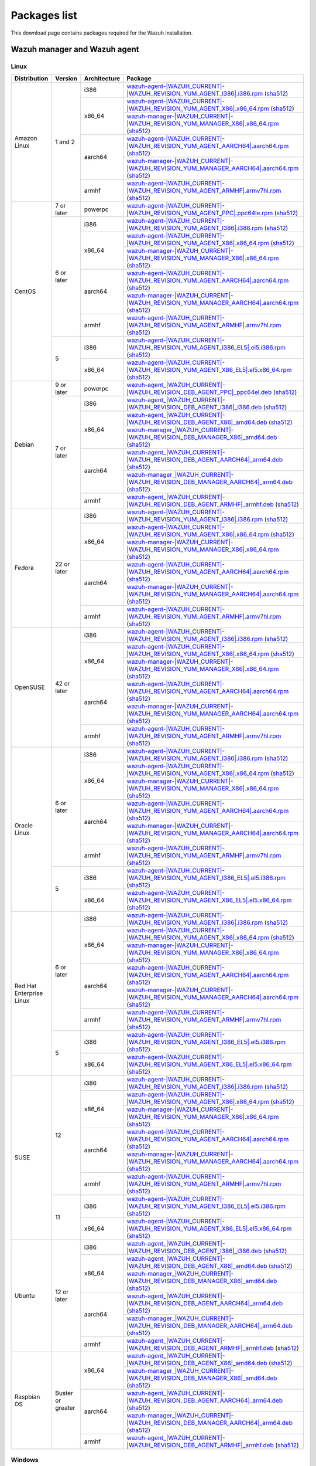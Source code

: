 .. Copyright (C) 2015, Wazuh, Inc.

.. meta::
  :description: Find the packages required for Wazuh installation on this page. Available for AIX, Linux, HP-UX, macOS, Solaris, and Windows.

Packages list
=============

This download page contains packages required for the Wazuh installation.

.. _Wazuh_manager_agent_packages_list:

Wazuh manager and Wazuh agent
-----------------------------

Linux
^^^^^

.. |Amazon_i386_agent| replace:: `wazuh-agent-|WAZUH_CURRENT|-|WAZUH_REVISION_YUM_AGENT_I386|.i386.rpm <|RPM_AGENT_URL|-|WAZUH_CURRENT|-|WAZUH_REVISION_YUM_AGENT_I386|.i386.rpm>`__ (`sha512 <|CHECKSUMS_URL||WAZUH_CURRENT|/wazuh-agent-|WAZUH_CURRENT|-|WAZUH_REVISION_YUM_AGENT_I386|.i386.rpm.sha512>`__)

.. |Amazon_x86_64_agent| replace:: `wazuh-agent-|WAZUH_CURRENT|-|WAZUH_REVISION_YUM_AGENT_X86|.x86_64.rpm <|RPM_AGENT_URL|-|WAZUH_CURRENT|-|WAZUH_REVISION_YUM_AGENT_X86|.x86_64.rpm>`__ (`sha512 <|CHECKSUMS_URL||WAZUH_CURRENT|/wazuh-agent-|WAZUH_CURRENT|-|WAZUH_REVISION_YUM_AGENT_X86|.x86_64.rpm.sha512>`__)

.. |Amazon_x86_64_manager| replace:: `wazuh-manager-|WAZUH_CURRENT|-|WAZUH_REVISION_YUM_MANAGER_X86|.x86_64.rpm <|RPM_MANAGER_URL|-|WAZUH_CURRENT|-|WAZUH_REVISION_YUM_MANAGER_X86|.x86_64.rpm>`__ (`sha512 <|CHECKSUMS_URL||WAZUH_CURRENT|/wazuh-manager-|WAZUH_CURRENT|-|WAZUH_REVISION_YUM_MANAGER_X86|.x86_64.rpm.sha512>`__)

.. |Amazon_aarch64_agent| replace:: `wazuh-agent-|WAZUH_CURRENT|-|WAZUH_REVISION_YUM_AGENT_AARCH64|.aarch64.rpm <|RPM_AGENT_URL|-|WAZUH_CURRENT|-|WAZUH_REVISION_YUM_AGENT_AARCH64|.aarch64.rpm>`__ (`sha512 <|CHECKSUMS_URL||WAZUH_CURRENT|/wazuh-agent-|WAZUH_CURRENT|-|WAZUH_REVISION_YUM_AGENT_AARCH64|.aarch64.rpm.sha512>`__)

.. |Amazon_aarch64_manager| replace:: `wazuh-manager-|WAZUH_CURRENT|-|WAZUH_REVISION_YUM_MANAGER_AARCH64|.aarch64.rpm <|RPM_MANAGER_URL|-|WAZUH_CURRENT|-|WAZUH_REVISION_YUM_MANAGER_AARCH64|.aarch64.rpm>`__ (`sha512 <|CHECKSUMS_URL||WAZUH_CURRENT|/wazuh-manager-|WAZUH_CURRENT|-|WAZUH_REVISION_YUM_MANAGER_AARCH64|.aarch64.rpm.sha512>`__)

.. |Amazon_armhf_agent| replace:: `wazuh-agent-|WAZUH_CURRENT|-|WAZUH_REVISION_YUM_AGENT_ARMHF|.armv7hl.rpm <|RPM_AGENT_URL|-|WAZUH_CURRENT|-|WAZUH_REVISION_YUM_AGENT_ARMHF|.armv7hl.rpm>`__ (`sha512 <|CHECKSUMS_URL||WAZUH_CURRENT|/wazuh-agent-|WAZUH_CURRENT|-|WAZUH_REVISION_YUM_AGENT_ARMHF|.armv7hl.rpm.sha512>`__)

.. |CentOS7_powerpc_agent| replace:: `wazuh-agent-|WAZUH_CURRENT|-|WAZUH_REVISION_YUM_AGENT_PPC|.ppc64le.rpm <|RPM_AGENT_URL|-|WAZUH_CURRENT|-|WAZUH_REVISION_YUM_AGENT_PPC|.ppc64le.rpm>`__ (`sha512 <|CHECKSUMS_URL||WAZUH_CURRENT|/wazuh-agent-|WAZUH_CURRENT|-|WAZUH_REVISION_YUM_AGENT_PPC|.ppc64le.rpm.sha512>`__)

.. |CentOS6_i386_agent| replace:: `wazuh-agent-|WAZUH_CURRENT|-|WAZUH_REVISION_YUM_AGENT_I386|.i386.rpm <|RPM_AGENT_URL|-|WAZUH_CURRENT|-|WAZUH_REVISION_YUM_AGENT_I386|.i386.rpm>`__ (`sha512 <|CHECKSUMS_URL||WAZUH_CURRENT|/wazuh-agent-|WAZUH_CURRENT|-|WAZUH_REVISION_YUM_AGENT_I386|.i386.rpm.sha512>`__)

.. |CentOS6_x86_64_agent| replace:: `wazuh-agent-|WAZUH_CURRENT|-|WAZUH_REVISION_YUM_AGENT_X86|.x86_64.rpm <|RPM_AGENT_URL|-|WAZUH_CURRENT|-|WAZUH_REVISION_YUM_AGENT_X86|.x86_64.rpm>`__ (`sha512 <|CHECKSUMS_URL||WAZUH_CURRENT|/wazuh-agent-|WAZUH_CURRENT|-|WAZUH_REVISION_YUM_AGENT_X86|.x86_64.rpm.sha512>`__)

.. |CentOS6_x86_64_manager| replace:: `wazuh-manager-|WAZUH_CURRENT|-|WAZUH_REVISION_YUM_MANAGER_X86|.x86_64.rpm <|RPM_MANAGER_URL|-|WAZUH_CURRENT|-|WAZUH_REVISION_YUM_MANAGER_X86|.x86_64.rpm>`__ (`sha512 <|CHECKSUMS_URL||WAZUH_CURRENT|/wazuh-manager-|WAZUH_CURRENT|-|WAZUH_REVISION_YUM_MANAGER_X86|.x86_64.rpm.sha512>`__)

.. |CentOS6_aarch64_agent| replace:: `wazuh-agent-|WAZUH_CURRENT|-|WAZUH_REVISION_YUM_AGENT_AARCH64|.aarch64.rpm <|RPM_AGENT_URL|-|WAZUH_CURRENT|-|WAZUH_REVISION_YUM_AGENT_AARCH64|.aarch64.rpm>`__ (`sha512 <|CHECKSUMS_URL||WAZUH_CURRENT|/wazuh-agent-|WAZUH_CURRENT|-|WAZUH_REVISION_YUM_AGENT_AARCH64|.aarch64.rpm.sha512>`__)

.. |CentOS6_aarch64_manager| replace:: `wazuh-manager-|WAZUH_CURRENT|-|WAZUH_REVISION_YUM_MANAGER_AARCH64|.aarch64.rpm <|RPM_MANAGER_URL|-|WAZUH_CURRENT|-|WAZUH_REVISION_YUM_MANAGER_AARCH64|.aarch64.rpm>`__ (`sha512 <|CHECKSUMS_URL||WAZUH_CURRENT|/wazuh-manager-|WAZUH_CURRENT|-|WAZUH_REVISION_YUM_MANAGER_AARCH64|.aarch64.rpm.sha512>`__)

.. |CentOS6_armhf_agent| replace:: `wazuh-agent-|WAZUH_CURRENT|-|WAZUH_REVISION_YUM_AGENT_ARMHF|.armv7hl.rpm <|RPM_AGENT_URL|-|WAZUH_CURRENT|-|WAZUH_REVISION_YUM_AGENT_ARMHF|.armv7hl.rpm>`__ (`sha512 <|CHECKSUMS_URL||WAZUH_CURRENT|/wazuh-agent-|WAZUH_CURRENT|-|WAZUH_REVISION_YUM_AGENT_ARMHF|.armv7hl.rpm.sha512>`__)

.. |CentOS5_i386_agent| replace:: `wazuh-agent-|WAZUH_CURRENT|-|WAZUH_REVISION_YUM_AGENT_I386_EL5|.el5.i386.rpm <https://packages.wazuh.com/|WAZUH_CURRENT_MAJOR|/yum5/i386/wazuh-agent-|WAZUH_CURRENT|-|WAZUH_REVISION_YUM_AGENT_I386_EL5|.el5.i386.rpm>`__ (`sha512 <|CHECKSUMS_URL||WAZUH_CURRENT|/wazuh-agent-|WAZUH_CURRENT|-|WAZUH_REVISION_YUM_AGENT_I386_EL5|.el5.i386.rpm.sha512>`__)

.. |CentOS5_x86_64_agent| replace:: `wazuh-agent-|WAZUH_CURRENT|-|WAZUH_REVISION_YUM_AGENT_X86_EL5|.el5.x86_64.rpm <https://packages.wazuh.com/|WAZUH_CURRENT_MAJOR|/yum5/x86_64/wazuh-agent-|WAZUH_CURRENT|-|WAZUH_REVISION_YUM_AGENT_X86_EL5|.el5.x86_64.rpm>`__ (`sha512 <|CHECKSUMS_URL||WAZUH_CURRENT|/wazuh-agent-|WAZUH_CURRENT|-|WAZUH_REVISION_YUM_AGENT_X86_EL5|.el5.x86_64.rpm.sha512>`__)

.. |Debian9_powerpc_agent| replace:: `wazuh-agent_|WAZUH_CURRENT|-|WAZUH_REVISION_DEB_AGENT_PPC|_ppc64el.deb <|DEB_AGENT_URL|_|WAZUH_CURRENT|-|WAZUH_REVISION_DEB_AGENT_PPC|_ppc64el.deb>`__ (`sha512 <|CHECKSUMS_URL||WAZUH_CURRENT|/wazuh-agent_|WAZUH_CURRENT|-|WAZUH_REVISION_DEB_AGENT_PPC|_ppc64el.deb.sha512>`__)

.. |Debian7_i386_agent| replace:: `wazuh-agent_|WAZUH_CURRENT|-|WAZUH_REVISION_DEB_AGENT_I386|_i386.deb <|DEB_AGENT_URL|_|WAZUH_CURRENT|-|WAZUH_REVISION_DEB_AGENT_I386|_i386.deb>`__ (`sha512 <|CHECKSUMS_URL||WAZUH_CURRENT|/wazuh-agent_|WAZUH_CURRENT|-|WAZUH_REVISION_DEB_AGENT_I386|_i386.deb.sha512>`__)

.. |Debian7_x86_64_agent| replace:: `wazuh-agent_|WAZUH_CURRENT|-|WAZUH_REVISION_DEB_AGENT_X86|_amd64.deb <|DEB_AGENT_URL|_|WAZUH_CURRENT|-|WAZUH_REVISION_DEB_AGENT_X86|_amd64.deb>`__ (`sha512 <|CHECKSUMS_URL||WAZUH_CURRENT|/wazuh-agent_|WAZUH_CURRENT|-|WAZUH_REVISION_DEB_AGENT_X86|_amd64.deb.sha512>`__)

.. |Debian7_x86_64_manager| replace:: `wazuh-manager_|WAZUH_CURRENT|-|WAZUH_REVISION_DEB_MANAGER_X86|_amd64.deb <|DEB_MANAGER_URL|_|WAZUH_CURRENT|-|WAZUH_REVISION_DEB_MANAGER_X86|_amd64.deb>`__ (`sha512 <|CHECKSUMS_URL||WAZUH_CURRENT|/wazuh-manager_|WAZUH_CURRENT|-|WAZUH_REVISION_DEB_MANAGER_X86|_amd64.deb.sha512>`__)

.. |Debian7_aarch64_agent| replace:: `wazuh-agent_|WAZUH_CURRENT|-|WAZUH_REVISION_DEB_AGENT_AARCH64|_arm64.deb <|DEB_AGENT_URL|_|WAZUH_CURRENT|-|WAZUH_REVISION_DEB_AGENT_AARCH64|_arm64.deb>`__ (`sha512 <|CHECKSUMS_URL||WAZUH_CURRENT|/wazuh-agent_|WAZUH_CURRENT|-|WAZUH_REVISION_DEB_AGENT_AARCH64|_arm64.deb.sha512>`__)

.. |Debian7_aarch64_manager| replace:: `wazuh-manager_|WAZUH_CURRENT|-|WAZUH_REVISION_DEB_MANAGER_AARCH64|_arm64.deb <|DEB_MANAGER_URL|_|WAZUH_CURRENT|-|WAZUH_REVISION_DEB_MANAGER_AARCH64|_arm64.deb>`__ (`sha512 <|CHECKSUMS_URL||WAZUH_CURRENT|/wazuh-manager_|WAZUH_CURRENT|-|WAZUH_REVISION_DEB_MANAGER_AARCH64|_arm64.deb.sha512>`__)

.. |Debian7_armhf_agent| replace:: `wazuh-agent_|WAZUH_CURRENT|-|WAZUH_REVISION_DEB_AGENT_ARMHF|_armhf.deb <|DEB_AGENT_URL|_|WAZUH_CURRENT|-|WAZUH_REVISION_DEB_AGENT_ARMHF|_armhf.deb>`__ (`sha512 <|CHECKSUMS_URL||WAZUH_CURRENT|/wazuh-agent_|WAZUH_CURRENT|-|WAZUH_REVISION_DEB_AGENT_ARMHF|_armhf.deb.sha512>`__)

.. |Fedora22_i386_agent| replace:: `wazuh-agent-|WAZUH_CURRENT|-|WAZUH_REVISION_YUM_AGENT_I386|.i386.rpm <|RPM_AGENT_URL|-|WAZUH_CURRENT|-|WAZUH_REVISION_YUM_AGENT_I386|.i386.rpm>`__ (`sha512 <|CHECKSUMS_URL||WAZUH_CURRENT|/wazuh-agent-|WAZUH_CURRENT|-|WAZUH_REVISION_YUM_AGENT_I386|.i386.rpm.sha512>`__)

.. |Fedora22_x86_64_agent| replace:: `wazuh-agent-|WAZUH_CURRENT|-|WAZUH_REVISION_YUM_AGENT_X86|.x86_64.rpm <|RPM_AGENT_URL|-|WAZUH_CURRENT|-|WAZUH_REVISION_YUM_AGENT_X86|.x86_64.rpm>`__ (`sha512 <|CHECKSUMS_URL||WAZUH_CURRENT|/wazuh-agent-|WAZUH_CURRENT|-|WAZUH_REVISION_YUM_AGENT_X86|.x86_64.rpm.sha512>`__)

.. |Fedora22_x86_64_manager| replace:: `wazuh-manager-|WAZUH_CURRENT|-|WAZUH_REVISION_YUM_MANAGER_X86|.x86_64.rpm <|RPM_MANAGER_URL|-|WAZUH_CURRENT|-|WAZUH_REVISION_YUM_MANAGER_X86|.x86_64.rpm>`__ (`sha512 <|CHECKSUMS_URL||WAZUH_CURRENT|/wazuh-manager-|WAZUH_CURRENT|-|WAZUH_REVISION_YUM_MANAGER_X86|.x86_64.rpm.sha512>`__)

.. |Fedora22_aarch64_agent| replace:: `wazuh-agent-|WAZUH_CURRENT|-|WAZUH_REVISION_YUM_AGENT_AARCH64|.aarch64.rpm <|RPM_AGENT_URL|-|WAZUH_CURRENT|-|WAZUH_REVISION_YUM_AGENT_AARCH64|.aarch64.rpm>`__ (`sha512 <|CHECKSUMS_URL||WAZUH_CURRENT|/wazuh-agent-|WAZUH_CURRENT|-|WAZUH_REVISION_YUM_AGENT_AARCH64|.aarch64.rpm.sha512>`__)

.. |Fedora22_aarch64_manager| replace:: `wazuh-manager-|WAZUH_CURRENT|-|WAZUH_REVISION_YUM_MANAGER_AARCH64|.aarch64.rpm <|RPM_MANAGER_URL|-|WAZUH_CURRENT|-|WAZUH_REVISION_YUM_MANAGER_AARCH64|.aarch64.rpm>`__ (`sha512 <|CHECKSUMS_URL||WAZUH_CURRENT|/wazuh-manager-|WAZUH_CURRENT|-|WAZUH_REVISION_YUM_MANAGER_AARCH64|.aarch64.rpm.sha512>`__)

.. |Fedora22_armhf_agent| replace:: `wazuh-agent-|WAZUH_CURRENT|-|WAZUH_REVISION_YUM_AGENT_ARMHF|.armv7hl.rpm <|RPM_AGENT_URL|-|WAZUH_CURRENT|-|WAZUH_REVISION_YUM_AGENT_ARMHF|.armv7hl.rpm>`__ (`sha512 <|CHECKSUMS_URL||WAZUH_CURRENT|/wazuh-agent-|WAZUH_CURRENT|-|WAZUH_REVISION_YUM_AGENT_ARMHF|.armv7hl.rpm.sha512>`__)

.. |OpenSUSE_i386_agent| replace:: `wazuh-agent-|WAZUH_CURRENT|-|WAZUH_REVISION_YUM_AGENT_I386|.i386.rpm <|RPM_AGENT_URL|-|WAZUH_CURRENT|-|WAZUH_REVISION_YUM_AGENT_I386|.i386.rpm>`__ (`sha512 <|CHECKSUMS_URL||WAZUH_CURRENT|/wazuh-agent-|WAZUH_CURRENT|-|WAZUH_REVISION_YUM_AGENT_I386|.i386.rpm.sha512>`__)

.. |OpenSUSE_x86_64_agent| replace:: `wazuh-agent-|WAZUH_CURRENT|-|WAZUH_REVISION_YUM_AGENT_X86|.x86_64.rpm <|RPM_AGENT_URL|-|WAZUH_CURRENT|-|WAZUH_REVISION_YUM_AGENT_X86|.x86_64.rpm>`__ (`sha512 <|CHECKSUMS_URL||WAZUH_CURRENT|/wazuh-agent-|WAZUH_CURRENT|-|WAZUH_REVISION_YUM_AGENT_X86|.x86_64.rpm.sha512>`__)

.. |OpenSUSE_x86_64_manager| replace:: `wazuh-manager-|WAZUH_CURRENT|-|WAZUH_REVISION_YUM_MANAGER_X86|.x86_64.rpm <|RPM_MANAGER_URL|-|WAZUH_CURRENT|-|WAZUH_REVISION_YUM_MANAGER_X86|.x86_64.rpm>`__ (`sha512 <|CHECKSUMS_URL||WAZUH_CURRENT|/wazuh-manager-|WAZUH_CURRENT|-|WAZUH_REVISION_YUM_MANAGER_X86|.x86_64.rpm.sha512>`__)

.. |OpenSUSE_aarch64_agent| replace:: `wazuh-agent-|WAZUH_CURRENT|-|WAZUH_REVISION_YUM_AGENT_AARCH64|.aarch64.rpm <|RPM_AGENT_URL|-|WAZUH_CURRENT|-|WAZUH_REVISION_YUM_AGENT_AARCH64|.aarch64.rpm>`__ (`sha512 <|CHECKSUMS_URL||WAZUH_CURRENT|/wazuh-agent-|WAZUH_CURRENT|-|WAZUH_REVISION_YUM_AGENT_AARCH64|.aarch64.rpm.sha512>`__)

.. |OpenSUSE_aarch64_manager| replace:: `wazuh-manager-|WAZUH_CURRENT|-|WAZUH_REVISION_YUM_MANAGER_AARCH64|.aarch64.rpm <|RPM_MANAGER_URL|-|WAZUH_CURRENT|-|WAZUH_REVISION_YUM_MANAGER_AARCH64|.aarch64.rpm>`__ (`sha512 <|CHECKSUMS_URL||WAZUH_CURRENT|/wazuh-manager-|WAZUH_CURRENT|-|WAZUH_REVISION_YUM_MANAGER_AARCH64|.aarch64.rpm.sha512>`__)

.. |OpenSUSE_armhf_agent| replace:: `wazuh-agent-|WAZUH_CURRENT|-|WAZUH_REVISION_YUM_AGENT_ARMHF|.armv7hl.rpm <|RPM_AGENT_URL|-|WAZUH_CURRENT|-|WAZUH_REVISION_YUM_AGENT_ARMHF|.armv7hl.rpm>`__ (`sha512 <|CHECKSUMS_URL||WAZUH_CURRENT|/wazuh-agent-|WAZUH_CURRENT|-|WAZUH_REVISION_YUM_AGENT_ARMHF|.armv7hl.rpm.sha512>`__)

.. |Oracle6_i386_agent| replace:: `wazuh-agent-|WAZUH_CURRENT|-|WAZUH_REVISION_YUM_AGENT_I386|.i386.rpm <|RPM_AGENT_URL|-|WAZUH_CURRENT|-|WAZUH_REVISION_YUM_AGENT_I386|.i386.rpm>`__ (`sha512 <|CHECKSUMS_URL||WAZUH_CURRENT|/wazuh-agent-|WAZUH_CURRENT|-|WAZUH_REVISION_YUM_AGENT_I386|.i386.rpm.sha512>`__)

.. |Oracle6_x86_64_agent| replace:: `wazuh-agent-|WAZUH_CURRENT|-|WAZUH_REVISION_YUM_AGENT_X86|.x86_64.rpm <|RPM_AGENT_URL|-|WAZUH_CURRENT|-|WAZUH_REVISION_YUM_AGENT_X86|.x86_64.rpm>`__ (`sha512 <|CHECKSUMS_URL||WAZUH_CURRENT|/wazuh-agent-|WAZUH_CURRENT|-|WAZUH_REVISION_YUM_AGENT_X86|.x86_64.rpm.sha512>`__)

.. |Oracle6_x86_64_manager| replace:: `wazuh-manager-|WAZUH_CURRENT|-|WAZUH_REVISION_YUM_MANAGER_X86|.x86_64.rpm <|RPM_MANAGER_URL|-|WAZUH_CURRENT|-|WAZUH_REVISION_YUM_MANAGER_X86|.x86_64.rpm>`__ (`sha512 <|CHECKSUMS_URL||WAZUH_CURRENT|/wazuh-manager-|WAZUH_CURRENT|-|WAZUH_REVISION_YUM_MANAGER_X86|.x86_64.rpm.sha512>`__)

.. |Oracle6_aarch64_agent| replace:: `wazuh-agent-|WAZUH_CURRENT|-|WAZUH_REVISION_YUM_AGENT_AARCH64|.aarch64.rpm <|RPM_AGENT_URL|-|WAZUH_CURRENT|-|WAZUH_REVISION_YUM_AGENT_AARCH64|.aarch64.rpm>`__ (`sha512 <|CHECKSUMS_URL||WAZUH_CURRENT|/wazuh-agent-|WAZUH_CURRENT|-|WAZUH_REVISION_YUM_AGENT_AARCH64|.aarch64.rpm.sha512>`__)

.. |Oracle6_aarch64_manager| replace:: `wazuh-manager-|WAZUH_CURRENT|-|WAZUH_REVISION_YUM_MANAGER_AARCH64|.aarch64.rpm <|RPM_MANAGER_URL|-|WAZUH_CURRENT|-|WAZUH_REVISION_YUM_MANAGER_AARCH64|.aarch64.rpm>`__ (`sha512 <|CHECKSUMS_URL||WAZUH_CURRENT|/wazuh-manager-|WAZUH_CURRENT|-|WAZUH_REVISION_YUM_MANAGER_AARCH64|.aarch64.rpm.sha512>`__)

.. |Oracle6_armhf_agent| replace:: `wazuh-agent-|WAZUH_CURRENT|-|WAZUH_REVISION_YUM_AGENT_ARMHF|.armv7hl.rpm <|RPM_AGENT_URL|-|WAZUH_CURRENT|-|WAZUH_REVISION_YUM_AGENT_ARMHF|.armv7hl.rpm>`__ (`sha512 <|CHECKSUMS_URL||WAZUH_CURRENT|/wazuh-agent-|WAZUH_CURRENT|-|WAZUH_REVISION_YUM_AGENT_ARMHF|.armv7hl.rpm.sha512>`__)

.. |Oracle5_i386_agent| replace:: `wazuh-agent-|WAZUH_CURRENT|-|WAZUH_REVISION_YUM_AGENT_I386_EL5|.el5.i386.rpm <https://packages.wazuh.com/|WAZUH_CURRENT_MAJOR|/yum5/i386/wazuh-agent-|WAZUH_CURRENT|-|WAZUH_REVISION_YUM_AGENT_I386_EL5|.el5.i386.rpm>`__ (`sha512 <|CHECKSUMS_URL||WAZUH_CURRENT|/wazuh-agent-|WAZUH_CURRENT|-|WAZUH_REVISION_YUM_AGENT_I386_EL5|.el5.i386.rpm.sha512>`__)

.. |Oracle5_x86_64_agent| replace:: `wazuh-agent-|WAZUH_CURRENT|-|WAZUH_REVISION_YUM_AGENT_X86_EL5|.el5.x86_64.rpm <https://packages.wazuh.com/|WAZUH_CURRENT_MAJOR|/yum5/x86_64/wazuh-agent-|WAZUH_CURRENT|-|WAZUH_REVISION_YUM_AGENT_X86_EL5|.el5.x86_64.rpm>`__ (`sha512 <|CHECKSUMS_URL||WAZUH_CURRENT|/wazuh-agent-|WAZUH_CURRENT|-|WAZUH_REVISION_YUM_AGENT_X86_EL5|.el5.x86_64.rpm.sha512>`__)

.. |RHEL6_i386_agent| replace:: `wazuh-agent-|WAZUH_CURRENT|-|WAZUH_REVISION_YUM_AGENT_I386|.i386.rpm <|RPM_AGENT_URL|-|WAZUH_CURRENT|-|WAZUH_REVISION_YUM_AGENT_I386|.i386.rpm>`__ (`sha512 <|CHECKSUMS_URL||WAZUH_CURRENT|/wazuh-agent-|WAZUH_CURRENT|-|WAZUH_REVISION_YUM_AGENT_I386|.i386.rpm.sha512>`__)

.. |RHEL6_x86_64_agent| replace:: `wazuh-agent-|WAZUH_CURRENT|-|WAZUH_REVISION_YUM_AGENT_X86|.x86_64.rpm <|RPM_AGENT_URL|-|WAZUH_CURRENT|-|WAZUH_REVISION_YUM_AGENT_X86|.x86_64.rpm>`__ (`sha512 <|CHECKSUMS_URL||WAZUH_CURRENT|/wazuh-agent-|WAZUH_CURRENT|-|WAZUH_REVISION_YUM_AGENT_X86|.x86_64.rpm.sha512>`__)

.. |RHEL6_x86_64_manager| replace:: `wazuh-manager-|WAZUH_CURRENT|-|WAZUH_REVISION_YUM_MANAGER_X86|.x86_64.rpm <|RPM_MANAGER_URL|-|WAZUH_CURRENT|-|WAZUH_REVISION_YUM_MANAGER_X86|.x86_64.rpm>`__ (`sha512 <|CHECKSUMS_URL||WAZUH_CURRENT|/wazuh-manager-|WAZUH_CURRENT|-|WAZUH_REVISION_YUM_MANAGER_X86|.x86_64.rpm.sha512>`__)

.. |RHEL6_aarch64_agent| replace:: `wazuh-agent-|WAZUH_CURRENT|-|WAZUH_REVISION_YUM_AGENT_AARCH64|.aarch64.rpm <|RPM_AGENT_URL|-|WAZUH_CURRENT|-|WAZUH_REVISION_YUM_AGENT_AARCH64|.aarch64.rpm>`__ (`sha512 <|CHECKSUMS_URL||WAZUH_CURRENT|/wazuh-agent-|WAZUH_CURRENT|-|WAZUH_REVISION_YUM_AGENT_AARCH64|.aarch64.rpm.sha512>`__)

.. |RHEL6_aarch64_manager| replace:: `wazuh-manager-|WAZUH_CURRENT|-|WAZUH_REVISION_YUM_MANAGER_AARCH64|.aarch64.rpm <|RPM_MANAGER_URL|-|WAZUH_CURRENT|-|WAZUH_REVISION_YUM_MANAGER_AARCH64|.aarch64.rpm>`__ (`sha512 <|CHECKSUMS_URL||WAZUH_CURRENT|/wazuh-manager-|WAZUH_CURRENT|-|WAZUH_REVISION_YUM_MANAGER_AARCH64|.aarch64.rpm.sha512>`__)

.. |RHEL6_armhf_agent| replace:: `wazuh-agent-|WAZUH_CURRENT|-|WAZUH_REVISION_YUM_AGENT_ARMHF|.armv7hl.rpm <|RPM_AGENT_URL|-|WAZUH_CURRENT|-|WAZUH_REVISION_YUM_AGENT_ARMHF|.armv7hl.rpm>`__ (`sha512 <|CHECKSUMS_URL||WAZUH_CURRENT|/wazuh-agent-|WAZUH_CURRENT|-|WAZUH_REVISION_YUM_AGENT_ARMHF|.armv7hl.rpm.sha512>`__)

.. |RHEL5_i386_agent| replace:: `wazuh-agent-|WAZUH_CURRENT|-|WAZUH_REVISION_YUM_AGENT_I386_EL5|.el5.i386.rpm <https://packages.wazuh.com/|WAZUH_CURRENT_MAJOR|/yum5/i386/wazuh-agent-|WAZUH_CURRENT|-|WAZUH_REVISION_YUM_AGENT_I386_EL5|.el5.i386.rpm>`__ (`sha512 <|CHECKSUMS_URL||WAZUH_CURRENT|/wazuh-agent-|WAZUH_CURRENT|-|WAZUH_REVISION_YUM_AGENT_I386_EL5|.el5.i386.rpm.sha512>`__)

.. |RHEL5_x86_64_agent| replace:: `wazuh-agent-|WAZUH_CURRENT|-|WAZUH_REVISION_YUM_AGENT_X86_EL5|.el5.x86_64.rpm <https://packages.wazuh.com/|WAZUH_CURRENT_MAJOR|/yum5/x86_64/wazuh-agent-|WAZUH_CURRENT|-|WAZUH_REVISION_YUM_AGENT_X86_EL5|.el5.x86_64.rpm>`__ (`sha512 <|CHECKSUMS_URL||WAZUH_CURRENT|/wazuh-agent-|WAZUH_CURRENT|-|WAZUH_REVISION_YUM_AGENT_X86_EL5|.el5.x86_64.rpm.sha512>`__)

.. |SUSE12_i386_agent| replace:: `wazuh-agent-|WAZUH_CURRENT|-|WAZUH_REVISION_YUM_AGENT_I386|.i386.rpm <|RPM_AGENT_URL|-|WAZUH_CURRENT|-|WAZUH_REVISION_YUM_AGENT_I386|.i386.rpm>`__ (`sha512 <|CHECKSUMS_URL||WAZUH_CURRENT|/wazuh-agent-|WAZUH_CURRENT|-|WAZUH_REVISION_YUM_AGENT_I386|.i386.rpm.sha512>`__)

.. |SUSE12_x86_64_agent| replace:: `wazuh-agent-|WAZUH_CURRENT|-|WAZUH_REVISION_YUM_AGENT_X86|.x86_64.rpm <|RPM_AGENT_URL|-|WAZUH_CURRENT|-|WAZUH_REVISION_YUM_AGENT_X86|.x86_64.rpm>`__ (`sha512 <|CHECKSUMS_URL||WAZUH_CURRENT|/wazuh-agent-|WAZUH_CURRENT|-|WAZUH_REVISION_YUM_AGENT_X86|.x86_64.rpm.sha512>`__)

.. |SUSE12_x86_64_manager| replace:: `wazuh-manager-|WAZUH_CURRENT|-|WAZUH_REVISION_YUM_MANAGER_X86|.x86_64.rpm <|RPM_MANAGER_URL|-|WAZUH_CURRENT|-|WAZUH_REVISION_YUM_MANAGER_X86|.x86_64.rpm>`__ (`sha512 <|CHECKSUMS_URL||WAZUH_CURRENT|/wazuh-manager-|WAZUH_CURRENT|-|WAZUH_REVISION_YUM_MANAGER_X86|.x86_64.rpm.sha512>`__)

.. |SUSE12_aarch64_agent| replace:: `wazuh-agent-|WAZUH_CURRENT|-|WAZUH_REVISION_YUM_AGENT_AARCH64|.aarch64.rpm <|RPM_AGENT_URL|-|WAZUH_CURRENT|-|WAZUH_REVISION_YUM_AGENT_AARCH64|.aarch64.rpm>`__ (`sha512 <|CHECKSUMS_URL||WAZUH_CURRENT|/wazuh-agent-|WAZUH_CURRENT|-|WAZUH_REVISION_YUM_AGENT_AARCH64|.aarch64.rpm.sha512>`__)

.. |SUSE12_aarch64_manager| replace:: `wazuh-manager-|WAZUH_CURRENT|-|WAZUH_REVISION_YUM_MANAGER_AARCH64|.aarch64.rpm <|RPM_MANAGER_URL|-|WAZUH_CURRENT|-|WAZUH_REVISION_YUM_MANAGER_AARCH64|.aarch64.rpm>`__ (`sha512 <|CHECKSUMS_URL||WAZUH_CURRENT|/wazuh-manager-|WAZUH_CURRENT|-|WAZUH_REVISION_YUM_MANAGER_AARCH64|.aarch64.rpm.sha512>`__)

.. |SUSE12_armhf_agent| replace:: `wazuh-agent-|WAZUH_CURRENT|-|WAZUH_REVISION_YUM_AGENT_ARMHF|.armv7hl.rpm <|RPM_AGENT_URL|-|WAZUH_CURRENT|-|WAZUH_REVISION_YUM_AGENT_ARMHF|.armv7hl.rpm>`__ (`sha512 <|CHECKSUMS_URL||WAZUH_CURRENT|/wazuh-agent-|WAZUH_CURRENT|-|WAZUH_REVISION_YUM_AGENT_ARMHF|.armv7hl.rpm.sha512>`__)

.. |SUSE11_i386_agent| replace:: `wazuh-agent-|WAZUH_CURRENT|-|WAZUH_REVISION_YUM_AGENT_I386_EL5|.el5.i386.rpm <https://packages.wazuh.com/|WAZUH_CURRENT_MAJOR|/yum5/i386/wazuh-agent-|WAZUH_CURRENT|-|WAZUH_REVISION_YUM_AGENT_I386_EL5|.el5.i386.rpm>`__ (`sha512 <|CHECKSUMS_URL||WAZUH_CURRENT|/wazuh-agent-|WAZUH_CURRENT|-|WAZUH_REVISION_YUM_AGENT_I386_EL5|.el5.i386.rpm.sha512>`__)

.. |SUSE11_x86_64_agent| replace:: `wazuh-agent-|WAZUH_CURRENT|-|WAZUH_REVISION_YUM_AGENT_X86_EL5|.el5.x86_64.rpm <https://packages.wazuh.com/|WAZUH_CURRENT_MAJOR|/yum5/x86_64/wazuh-agent-|WAZUH_CURRENT|-|WAZUH_REVISION_YUM_AGENT_X86_EL5|.el5.x86_64.rpm>`__ (`sha512 <|CHECKSUMS_URL||WAZUH_CURRENT|/wazuh-agent-|WAZUH_CURRENT|-|WAZUH_REVISION_YUM_AGENT_X86_EL5|.el5.x86_64.rpm.sha512>`__)

.. |Ubuntu12_i386_agent| replace:: `wazuh-agent_|WAZUH_CURRENT|-|WAZUH_REVISION_DEB_AGENT_I386|_i386.deb <|DEB_AGENT_URL|_|WAZUH_CURRENT|-|WAZUH_REVISION_DEB_AGENT_I386|_i386.deb>`__ (`sha512 <|CHECKSUMS_URL||WAZUH_CURRENT|/wazuh-agent_|WAZUH_CURRENT|-|WAZUH_REVISION_DEB_AGENT_I386|_i386.deb.sha512>`__)

.. |Ubuntu12_x86_64_agent| replace:: `wazuh-agent_|WAZUH_CURRENT|-|WAZUH_REVISION_DEB_AGENT_X86|_amd64.deb <|DEB_AGENT_URL|_|WAZUH_CURRENT|-|WAZUH_REVISION_DEB_AGENT_X86|_amd64.deb>`__ (`sha512 <|CHECKSUMS_URL||WAZUH_CURRENT|/wazuh-agent_|WAZUH_CURRENT|-|WAZUH_REVISION_DEB_AGENT_X86|_amd64.deb.sha512>`__)

.. |Ubuntu12_x86_64_manager| replace:: `wazuh-manager_|WAZUH_CURRENT|-|WAZUH_REVISION_DEB_MANAGER_X86|_amd64.deb <|DEB_MANAGER_URL|_|WAZUH_CURRENT|-|WAZUH_REVISION_DEB_MANAGER_X86|_amd64.deb>`__ (`sha512 <|CHECKSUMS_URL||WAZUH_CURRENT|/wazuh-manager_|WAZUH_CURRENT|-|WAZUH_REVISION_DEB_MANAGER_X86|_amd64.deb.sha512>`__)

.. |Ubuntu12_aarch64_agent| replace:: `wazuh-agent_|WAZUH_CURRENT|-|WAZUH_REVISION_DEB_AGENT_AARCH64|_arm64.deb <|DEB_AGENT_URL|_|WAZUH_CURRENT|-|WAZUH_REVISION_DEB_AGENT_AARCH64|_arm64.deb>`__ (`sha512 <|CHECKSUMS_URL||WAZUH_CURRENT|/wazuh-agent_|WAZUH_CURRENT|-|WAZUH_REVISION_DEB_AGENT_AARCH64|_arm64.deb.sha512>`__)

.. |Ubuntu12_aarch64_manager| replace:: `wazuh-manager_|WAZUH_CURRENT|-|WAZUH_REVISION_DEB_MANAGER_AARCH64|_arm64.deb <|DEB_MANAGER_URL|_|WAZUH_CURRENT|-|WAZUH_REVISION_DEB_MANAGER_AARCH64|_arm64.deb>`__ (`sha512 <|CHECKSUMS_URL||WAZUH_CURRENT|/wazuh-manager_|WAZUH_CURRENT|-|WAZUH_REVISION_DEB_MANAGER_AARCH64|_arm64.deb.sha512>`__)

.. |Ubuntu12_armhf_agent| replace:: `wazuh-agent_|WAZUH_CURRENT|-|WAZUH_REVISION_DEB_AGENT_ARMHF|_armhf.deb <|DEB_AGENT_URL|_|WAZUH_CURRENT|-|WAZUH_REVISION_DEB_AGENT_ARMHF|_armhf.deb>`__ (`sha512 <|CHECKSUMS_URL||WAZUH_CURRENT|/wazuh-agent_|WAZUH_CURRENT|-|WAZUH_REVISION_DEB_AGENT_ARMHF|_armhf.deb.sha512>`__)

.. |Raspbian_x86_64_agent| replace:: `wazuh-agent_|WAZUH_CURRENT|-|WAZUH_REVISION_DEB_AGENT_X86|_amd64.deb <|DEB_AGENT_URL|_|WAZUH_CURRENT|-|WAZUH_REVISION_DEB_AGENT_X86|_amd64.deb>`__ (`sha512 <|CHECKSUMS_URL||WAZUH_CURRENT|/wazuh-agent_|WAZUH_CURRENT|-|WAZUH_REVISION_DEB_AGENT_X86|_amd64.deb.sha512>`__)

.. |Raspbian_x86_64_manager| replace:: `wazuh-manager_|WAZUH_CURRENT|-|WAZUH_REVISION_DEB_MANAGER_X86|_amd64.deb <|DEB_MANAGER_URL|_|WAZUH_CURRENT|-|WAZUH_REVISION_DEB_MANAGER_X86|_amd64.deb>`__ (`sha512 <|CHECKSUMS_URL||WAZUH_CURRENT|/wazuh-manager_|WAZUH_CURRENT|-|WAZUH_REVISION_DEB_MANAGER_X86|_amd64.deb.sha512>`__)

.. |Raspbian_aarch64_agent| replace:: `wazuh-agent_|WAZUH_CURRENT|-|WAZUH_REVISION_DEB_AGENT_AARCH64|_arm64.deb <|DEB_AGENT_URL|_|WAZUH_CURRENT|-|WAZUH_REVISION_DEB_AGENT_AARCH64|_arm64.deb>`__ (`sha512 <|CHECKSUMS_URL||WAZUH_CURRENT|/wazuh-agent_|WAZUH_CURRENT|-|WAZUH_REVISION_DEB_AGENT_AARCH64|_arm64.deb.sha512>`__)

.. |Raspbian_aarch64_manager| replace:: `wazuh-manager_|WAZUH_CURRENT|-|WAZUH_REVISION_DEB_MANAGER_AARCH64|_arm64.deb <|DEB_MANAGER_URL|_|WAZUH_CURRENT|-|WAZUH_REVISION_DEB_MANAGER_AARCH64|_arm64.deb>`__ (`sha512 <|CHECKSUMS_URL||WAZUH_CURRENT|/wazuh-manager_|WAZUH_CURRENT|-|WAZUH_REVISION_DEB_MANAGER_AARCH64|_arm64.deb.sha512>`__)

.. |Raspbian_armhf_agent| replace:: `wazuh-agent_|WAZUH_CURRENT|-|WAZUH_REVISION_DEB_AGENT_ARMHF|_armhf.deb <|DEB_AGENT_URL|_|WAZUH_CURRENT|-|WAZUH_REVISION_DEB_AGENT_ARMHF|_armhf.deb>`__ (`sha512 <|CHECKSUMS_URL||WAZUH_CURRENT|/wazuh-agent_|WAZUH_CURRENT|-|WAZUH_REVISION_DEB_AGENT_ARMHF|_armhf.deb.sha512>`__)

+-----------------------+-------------------+--------------+------------------------------------------+
| Distribution          | Version           | Architecture | Package                                  |
+=======================+===================+==============+==========================================+
|                       |                   |    i386      | |Amazon_i386_agent|                      |
+ Amazon Linux          +  1 and 2          +--------------+------------------------------------------+
|                       |                   |              | |Amazon_x86_64_agent|                    |
+                       +                   +    x86_64    +------------------------------------------+
|                       |                   |              | |Amazon_x86_64_manager|                  |
+                       +                   +--------------+------------------------------------------+
|                       |                   |              | |Amazon_aarch64_agent|                   |
+                       +                   +    aarch64   +------------------------------------------+
|                       |                   |              | |Amazon_aarch64_manager|                 |
+                       +                   +--------------+------------------------------------------+
|                       |                   |    armhf     | |Amazon_armhf_agent|                     |
+-----------------------+-------------------+--------------+------------------------------------------+
|                       |  7 or later       |    powerpc   | |CentOS7_powerpc_agent|                  |
+ CentOS                +-------------------+--------------+------------------------------------------+
|                       |                   |    i386      | |CentOS6_i386_agent|                     |
+                       +  6 or later       +--------------+------------------------------------------+
|                       |                   |              | |CentOS6_x86_64_agent|                   |
+                       +                   +    x86_64    +------------------------------------------+
|                       |                   |              | |CentOS6_x86_64_manager|                 |
+                       +                   +--------------+------------------------------------------+
|                       |                   |              | |CentOS6_aarch64_agent|                  |
+                       +                   +    aarch64   +------------------------------------------+
|                       |                   |              | |CentOS6_aarch64_manager|                |
+                       +                   +--------------+------------------------------------------+
|                       |                   |    armhf     | |CentOS6_armhf_agent|                    |
+                       +-------------------+--------------+------------------------------------------+
|                       |                   |    i386      | |CentOS5_i386_agent|                     |
+                       +  5                +--------------+------------------------------------------+
|                       |                   |    x86_64    | |CentOS5_x86_64_agent|                   |
+-----------------------+-------------------+--------------+------------------------------------------+
|                       |  9 or later       |    powerpc   | |Debian9_powerpc_agent|                  |
+ Debian                +-------------------+--------------+------------------------------------------+
|                       |                   |    i386      | |Debian7_i386_agent|                     |
+                       +  7 or later       +--------------+------------------------------------------+
|                       |                   |              | |Debian7_x86_64_agent|                   |
+                       +                   +    x86_64    +------------------------------------------+
|                       |                   |              | |Debian7_x86_64_manager|                 |
+                       +                   +--------------+------------------------------------------+
|                       |                   |              | |Debian7_aarch64_agent|                  |
+                       +                   +    aarch64   +------------------------------------------+
|                       |                   |              | |Debian7_aarch64_manager|                |
+                       +                   +--------------+------------------------------------------+
|                       |                   |    armhf     | |Debian7_armhf_agent|                    |
+-----------------------+-------------------+--------------+------------------------------------------+
|                       |                   |    i386      | |Fedora22_i386_agent|                    |
+ Fedora                +  22 or later      +--------------+------------------------------------------+
|                       |                   |              | |Fedora22_x86_64_agent|                  |
+                       +                   +    x86_64    +------------------------------------------+
|                       |                   |              | |Fedora22_x86_64_manager|                |
+                       +                   +--------------+------------------------------------------+
|                       |                   |              | |Fedora22_aarch64_agent|                 |
+                       +                   +    aarch64   +------------------------------------------+
|                       |                   |              | |Fedora22_aarch64_manager|               |
+                       +                   +--------------+------------------------------------------+
|                       |                   |    armhf     | |Fedora22_armhf_agent|                   |
+-----------------------+-------------------+--------------+------------------------------------------+
|                       |                   |    i386      | |OpenSUSE_i386_agent|                    |
+ OpenSUSE              +  42 or later      +--------------+------------------------------------------+
|                       |                   |              | |OpenSUSE_x86_64_agent|                  |
+                       +                   +    x86_64    +------------------------------------------+
|                       |                   |              | |OpenSUSE_x86_64_manager|                |
+                       +                   +--------------+------------------------------------------+
|                       |                   |              | |OpenSUSE_aarch64_agent|                 |
+                       +                   +    aarch64   +------------------------------------------+
|                       |                   |              | |OpenSUSE_aarch64_manager|               |
+                       +                   +--------------+------------------------------------------+
|                       |                   |    armhf     | |OpenSUSE_armhf_agent|                   |
+-----------------------+-------------------+--------------+------------------------------------------+
|                       |                   |    i386      | |Oracle6_i386_agent|                     |
+ Oracle Linux          +  6 or later       +--------------+------------------------------------------+
|                       |                   |              | |Oracle6_x86_64_agent|                   |
+                       +                   +    x86_64    +------------------------------------------+
|                       |                   |              | |Oracle6_x86_64_manager|                 |
+                       +                   +--------------+------------------------------------------+
|                       |                   |              | |Oracle6_aarch64_agent|                  |
+                       +                   +    aarch64   +------------------------------------------+
|                       |                   |              | |Oracle6_aarch64_manager|                |
+                       +                   +--------------+------------------------------------------+
|                       |                   |    armhf     | |Oracle6_armhf_agent|                    |
+                       +-------------------+--------------+------------------------------------------+
|                       |                   |    i386      | |Oracle5_i386_agent|                     |
+                       +  5                +--------------+------------------------------------------+
|                       |                   |    x86_64    | |Oracle5_x86_64_agent|                   |
+-----------------------+-------------------+--------------+------------------------------------------+
|                       |                   |    i386      | |RHEL6_i386_agent|                       |
+ Red Hat               +  6 or later       +--------------+------------------------------------------+
| Enterprise Linux      |                   |              | |RHEL6_x86_64_agent|                     |
+                       +                   +    x86_64    +------------------------------------------+
|                       |                   |              | |RHEL6_x86_64_manager|                   |
+                       +                   +--------------+------------------------------------------+
|                       |                   |              | |RHEL6_aarch64_agent|                    |
+                       +                   +    aarch64   +------------------------------------------+
|                       |                   |              | |RHEL6_aarch64_manager|                  |
+                       +                   +--------------+------------------------------------------+
|                       |                   |    armhf     | |RHEL6_armhf_agent|                      |
+                       +-------------------+--------------+------------------------------------------+
|                       |                   |    i386      | |RHEL5_i386_agent|                       |
+                       +  5                +--------------+------------------------------------------+
|                       |                   |    x86_64    | |RHEL5_x86_64_agent|                     |
+-----------------------+-------------------+--------------+------------------------------------------+
|                       |                   |    i386      | |SUSE12_i386_agent|                      |
+ SUSE                  +  12               +--------------+------------------------------------------+
|                       |                   |              | |SUSE12_x86_64_agent|                    |
+                       +                   +    x86_64    +------------------------------------------+
|                       |                   |              | |SUSE12_x86_64_manager|                  |
+                       +                   +--------------+------------------------------------------+
|                       |                   |              | |SUSE12_aarch64_agent|                   |
+                       +                   +    aarch64   +------------------------------------------+
|                       |                   |              | |SUSE12_aarch64_manager|                 |
+                       +                   +--------------+------------------------------------------+
|                       |                   |    armhf     | |SUSE12_armhf_agent|                     |
+                       +-------------------+--------------+------------------------------------------+
|                       |                   |    i386      | |SUSE11_i386_agent|                      |
+                       +  11               +--------------+------------------------------------------+
|                       |                   |    x86_64    | |SUSE11_x86_64_agent|                    |
+-----------------------+-------------------+--------------+------------------------------------------+
|                       |                   |    i386      | |Ubuntu12_i386_agent|                    |
+ Ubuntu                +  12 or later      +--------------+------------------------------------------+
|                       |                   |              | |Ubuntu12_x86_64_agent|                  |
+                       +                   +    x86_64    +------------------------------------------+
|                       |                   |              | |Ubuntu12_x86_64_manager|                |
+                       +                   +--------------+------------------------------------------+
|                       |                   |              | |Ubuntu12_aarch64_agent|                 |
+                       +                   +    aarch64   +------------------------------------------+
|                       |                   |              | |Ubuntu12_aarch64_manager|               |
+                       +                   +--------------+------------------------------------------+
|                       |                   |    armhf     | |Ubuntu12_armhf_agent|                   |
+-----------------------+-------------------+--------------+------------------------------------------+
|                       |                   |              | |Raspbian_x86_64_agent|                  |
+                       +                   +    x86_64    +------------------------------------------+
|                       |                   |              | |Raspbian_x86_64_manager|                |
+ Raspbian OS           + Buster or greater +--------------+------------------------------------------+
|                       |                   |              | |Raspbian_aarch64_agent|                 |
+                       +                   +    aarch64   +------------------------------------------+
|                       |                   |              | |Raspbian_aarch64_manager|               |
+                       +                   +--------------+------------------------------------------+
|                       |                   |    armhf     | |Raspbian_armhf_agent|                   |
+-----------------------+-------------------+--------------+------------------------------------------+

Windows
^^^^^^^

.. |WindowsXP_32_64| replace:: `wazuh-agent-|WAZUH_CURRENT_WINDOWS|-|WAZUH_REVISION_WINDOWS|.msi <https://packages.wazuh.com/|WAZUH_CURRENT_MAJOR_WINDOWS|/windows/wazuh-agent-|WAZUH_CURRENT_WINDOWS|-|WAZUH_REVISION_WINDOWS|.msi>`__ (`sha512 <https://packages.wazuh.com/|WAZUH_CURRENT_MAJOR_WINDOWS|/checksums/wazuh/|WAZUH_CURRENT_WINDOWS|/wazuh-agent-|WAZUH_CURRENT_WINDOWS|-|WAZUH_REVISION_WINDOWS|.msi.sha512>`__)

+-----------------+--------------+---------------------------+
| Version         | Architecture | Package                   |
+=================+==============+===========================+
|  XP or later    |   32/64bits  | |WindowsXP_32_64|         |
+-----------------+--------------+---------------------------+

macOS
^^^^^

.. |macOS_64| replace:: `wazuh-agent-|WAZUH_CURRENT_OSX|-|WAZUH_REVISION_OSX|.pkg <https://packages.wazuh.com/|WAZUH_CURRENT_MAJOR_OSX|/macos/wazuh-agent-|WAZUH_CURRENT_OSX|-|WAZUH_REVISION_OSX|.pkg>`__ (`sha512 <https://packages.wazuh.com/|WAZUH_CURRENT_MAJOR_OSX|/checksums/wazuh/|WAZUH_CURRENT_OSX|/wazuh-agent-|WAZUH_CURRENT_OSX|-|WAZUH_REVISION_OSX|.pkg.sha512>`__)

+--------------+-------------------------+
| Architecture | Package                 |
+==============+=========================+
|    64bits    | |macOS_64|              |
+--------------+-------------------------+

Solaris
^^^^^^^

.. |Solaris10_i386| replace:: `wazuh-agent_v|WAZUH_CURRENT_SOLARIS10|-sol10-i386.pkg <https://packages.wazuh.com/|WAZUH_CURRENT_MAJOR_SOLARIS10|/solaris/i386/10/wazuh-agent_v|WAZUH_CURRENT_SOLARIS10|-sol10-i386.pkg>`__ (`sha512 <https://packages.wazuh.com/|WAZUH_CURRENT_MAJOR_SOLARIS10|/checksums/wazuh/|WAZUH_CURRENT_SOLARIS10|/wazuh-agent_v|WAZUH_CURRENT_SOLARIS10|-sol10-i386.pkg.sha512>`__)

.. |Solaris10_SPARC| replace:: `wazuh-agent_v|WAZUH_CURRENT_SOLARIS10|-sol10-sparc.pkg <https://packages.wazuh.com/|WAZUH_CURRENT_MAJOR_SOLARIS10|/solaris/sparc/10/wazuh-agent_v|WAZUH_CURRENT_SOLARIS10|-sol10-sparc.pkg>`__ (`sha512 <https://packages.wazuh.com/|WAZUH_CURRENT_MAJOR_SOLARIS10|/checksums/wazuh/|WAZUH_CURRENT_SOLARIS10|/wazuh-agent_v|WAZUH_CURRENT_SOLARIS10|-sol10-sparc.pkg.sha512>`__)

.. |Solaris11_i386| replace:: `wazuh-agent_v|WAZUH_CURRENT_SOLARIS11|-sol11-i386.p5p <https://packages.wazuh.com/|WAZUH_CURRENT_MAJOR_SOLARIS11|/solaris/i386/11/wazuh-agent_v|WAZUH_CURRENT_SOLARIS11|-sol11-i386.p5p>`__ (`sha512 <https://packages.wazuh.com/|WAZUH_CURRENT_MAJOR_SOLARIS11|/checksums/wazuh/|WAZUH_CURRENT_SOLARIS11|/wazuh-agent_v|WAZUH_CURRENT_SOLARIS11|-sol11-i386.p5p.sha512>`__)

.. |Solaris11_SPARC| replace:: `wazuh-agent_v|WAZUH_CURRENT_SOLARIS11|-sol11-sparc.p5p <https://packages.wazuh.com/|WAZUH_CURRENT_MAJOR_SOLARIS11|/solaris/sparc/11/wazuh-agent_v|WAZUH_CURRENT_SOLARIS11|-sol11-sparc.p5p>`__ (`sha512 <https://packages.wazuh.com/|WAZUH_CURRENT_MAJOR_SOLARIS11|/checksums/wazuh/|WAZUH_CURRENT_SOLARIS11|/wazuh-agent_v|WAZUH_CURRENT_SOLARIS11|-sol11-sparc.p5p.sha512>`__)

+---------+--------------+-------------------------+
| Version | Architecture | Package                 |
+=========+==============+=========================+
|         |     i386     | |Solaris10_i386|        |
+  10     +--------------+-------------------------+
|         |     SPARC    | |Solaris10_SPARC|       |
+---------+--------------+-------------------------+
|         |     i386     | |Solaris11_i386|        |
+  11     +--------------+-------------------------+
|         |     SPARC    | |Solaris11_SPARC|       |
+---------+--------------+-------------------------+

AIX
^^^

.. |AIX_powerpc| replace:: `wazuh-agent-|WAZUH_CURRENT_AIX|-|WAZUH_REVISION_AIX|.aix.ppc.rpm <https://packages.wazuh.com/|WAZUH_CURRENT_MAJOR_AIX|/aix/wazuh-agent-|WAZUH_CURRENT_AIX|-|WAZUH_REVISION_AIX|.aix.ppc.rpm>`__ (`sha512 <https://packages.wazuh.com/|WAZUH_CURRENT_MAJOR_AIX|/checksums/wazuh/|WAZUH_CURRENT_AIX|/wazuh-agent-|WAZUH_CURRENT_AIX|-|WAZUH_REVISION_AIX|.aix.ppc.rpm.sha512>`__)

+-----------------+--------------+----------------------------------------+
| Version         | Architecture | Package                                |
+=================+==============+========================================+
| 6.1 or greater  |    PowerPC   | |AIX_powerpc|                          |
+-----------------+--------------+----------------------------------------+

HP-UX
^^^^^

.. |HPUX_itanium| replace:: `wazuh-agent-|WAZUH_CURRENT_HPUX|-|WAZUH_REVISION_HPUX|-hpux-11v3-ia64.tar <https://packages.wazuh.com/|WAZUH_CURRENT_MAJOR_HPUX|/hp-ux/wazuh-agent-|WAZUH_CURRENT_HPUX|-|WAZUH_REVISION_HPUX|-hpux-11v3-ia64.tar>`__ (`sha512 <https://packages.wazuh.com/|WAZUH_CURRENT_MAJOR_HPUX|/checksums/wazuh/|WAZUH_CURRENT_HPUX|/wazuh-agent-|WAZUH_CURRENT_HPUX|-|WAZUH_REVISION_HPUX|-hpux-11v3-ia64.tar.sha512>`__)

+-----------------+--------------+-------------------+
| Version         | Architecture | Package           |
+=================+==============+===================+
|  11.31          |   Itanium    | |HPUX_itanium|    |
+-----------------+--------------+-------------------+


Wazuh indexer
-------------

.. |IndexerRPM| replace:: `wazuh-indexer-|WAZUH_CURRENT|-|WAZUH_INDEXER_CURRENT_REV|.|WAZUH_INDEXER_x64_RPM|.rpm <https://packages.wazuh.com/4.x/yum/wazuh-indexer-|WAZUH_CURRENT|-|WAZUH_INDEXER_CURRENT_REV|.|WAZUH_INDEXER_x64_RPM|.rpm>`__ (`sha512 <https://packages.wazuh.com/4.x/checksums/wazuh/|WAZUH_CURRENT|/wazuh-indexer-|WAZUH_CURRENT|-|WAZUH_INDEXER_CURRENT_REV|.|WAZUH_INDEXER_x64_RPM|.rpm.sha512>`__)

.. |IndexerDEB| replace:: `wazuh-indexer_|WAZUH_CURRENT|-|WAZUH_INDEXER_CURRENT_REV|_|WAZUH_INDEXER_x64_DEB|.deb <https://packages.wazuh.com/4.x/apt/pool/main/w/wazuh-indexer/wazuh-indexer_|WAZUH_CURRENT|-|WAZUH_INDEXER_CURRENT_REV|_|WAZUH_INDEXER_x64_DEB|.deb>`__ (`sha512 <https://packages.wazuh.com/4.x/checksums/wazuh/|WAZUH_CURRENT|/wazuh-indexer_|WAZUH_CURRENT|-|WAZUH_INDEXER_CURRENT_REV|_|WAZUH_INDEXER_x64_DEB|.deb.sha512>`__)


+--------------+------------------+
| Package type | Package          |
+==============+==================+
|     RPM      | |IndexerRPM|     |
+--------------+------------------+
|     DEB      | |IndexerDEB|     |
+--------------+------------------+


Wazuh dashboard
---------------

.. |DashboardRPM| replace:: `wazuh-dashboard-|WAZUH_CURRENT|-|WAZUH_DASHBOARD_CURRENT_REV_RPM|.|WAZUH_DASHBOARD_x64_RPM|.rpm <https://packages.wazuh.com/4.x/yum/wazuh-dashboard-|WAZUH_CURRENT|-|WAZUH_DASHBOARD_CURRENT_REV_RPM|.|WAZUH_DASHBOARD_x64_RPM|.rpm>`__ (`sha512 <https://packages.wazuh.com/4.x/checksums/wazuh/|WAZUH_CURRENT|/wazuh-dashboard-|WAZUH_CURRENT|-|WAZUH_DASHBOARD_CURRENT_REV_RPM|.|WAZUH_DASHBOARD_x64_RPM|.rpm.sha512>`__)

.. |DashboardDEB| replace:: `wazuh-dashboard_|WAZUH_CURRENT|-|WAZUH_DASHBOARD_CURRENT_REV_DEB|_|WAZUH_DASHBOARD_x64_DEB|.deb <https://packages.wazuh.com/4.x/apt/pool/main/w/wazuh-dashboard/wazuh-dashboard_|WAZUH_CURRENT|-|WAZUH_DASHBOARD_CURRENT_REV_DEB|_|WAZUH_DASHBOARD_x64_DEB|.deb>`__ (`sha512 <https://packages.wazuh.com/4.x/checksums/wazuh/|WAZUH_CURRENT|/wazuh-dashboard_|WAZUH_CURRENT|-|WAZUH_DASHBOARD_CURRENT_REV_DEB|_|WAZUH_DASHBOARD_x64_DEB|.deb.sha512>`__)

+--------------+------------------+
| Package type | Package          |
+==============+==================+
|     RPM      | |DashboardRPM|   |
+--------------+------------------+
|     DEB      | |DashboardDEB|   |
+--------------+------------------+

Wazuh Kibana plugin
-------------------

For Wazuh |WAZUH_CURRENT|:

.. |WAZUH_KIBANA_7.10.2| replace:: `wazuh_kibana-|WAZUH_CURRENT|_7.10.2.zip <https://packages.wazuh.com/|WAZUH_CURRENT_MAJOR|/ui/kibana/wazuh_kibana-|WAZUH_CURRENT|_7.10.2-1.zip>`__ (`sha512 <https://packages.wazuh.com/|WAZUH_CURRENT_MAJOR|/checksums/wazuh/|WAZUH_CURRENT|/wazuh_kibana-|WAZUH_CURRENT|_7.10.2-1.zip.sha512>`__)

.. |WAZUH_KIBANA_7.16.0| replace:: `wazuh_kibana-|WAZUH_CURRENT|_7.16.0.zip <https://packages.wazuh.com/|WAZUH_CURRENT_MAJOR|/ui/kibana/wazuh_kibana-|WAZUH_CURRENT|_7.16.0-1.zip>`__ (`sha512 <https://packages.wazuh.com/|WAZUH_CURRENT_MAJOR|/checksums/wazuh/|WAZUH_CURRENT|/wazuh_kibana-|WAZUH_CURRENT|_7.16.0-1.zip.sha512>`__)

.. |WAZUH_KIBANA_7.16.1| replace:: `wazuh_kibana-|WAZUH_CURRENT|_7.16.1.zip <https://packages.wazuh.com/|WAZUH_CURRENT_MAJOR|/ui/kibana/wazuh_kibana-|WAZUH_CURRENT|_7.16.1-1.zip>`__ (`sha512 <https://packages.wazuh.com/|WAZUH_CURRENT_MAJOR|/checksums/wazuh/|WAZUH_CURRENT|/wazuh_kibana-|WAZUH_CURRENT|_7.16.1-1.zip.sha512>`__)

.. |WAZUH_KIBANA_7.16.2| replace:: `wazuh_kibana-|WAZUH_CURRENT|_7.16.2.zip <https://packages.wazuh.com/|WAZUH_CURRENT_MAJOR|/ui/kibana/wazuh_kibana-|WAZUH_CURRENT|_7.16.2-1.zip>`__ (`sha512 <https://packages.wazuh.com/|WAZUH_CURRENT_MAJOR|/checksums/wazuh/|WAZUH_CURRENT|/wazuh_kibana-|WAZUH_CURRENT|_7.16.2-1.zip.sha512>`__)

.. |WAZUH_KIBANA_7.16.3| replace:: `wazuh_kibana-|WAZUH_CURRENT|_7.16.3.zip <https://packages.wazuh.com/|WAZUH_CURRENT_MAJOR|/ui/kibana/wazuh_kibana-|WAZUH_CURRENT|_7.16.3-1.zip>`__ (`sha512 <https://packages.wazuh.com/|WAZUH_CURRENT_MAJOR|/checksums/wazuh/|WAZUH_CURRENT|/wazuh_kibana-|WAZUH_CURRENT|_7.16.3-1.zip.sha512>`__)

.. |WAZUH_KIBANA_7.17.0| replace:: `wazuh_kibana-|WAZUH_CURRENT|_7.17.0.zip <https://packages.wazuh.com/|WAZUH_CURRENT_MAJOR|/ui/kibana/wazuh_kibana-|WAZUH_CURRENT|_7.17.0-1.zip>`__ (`sha512 <https://packages.wazuh.com/|WAZUH_CURRENT_MAJOR|/checksums/wazuh/|WAZUH_CURRENT|/wazuh_kibana-|WAZUH_CURRENT|_7.17.0-1.zip.sha512>`__)

.. |WAZUH_KIBANA_7.17.1| replace:: `wazuh_kibana-|WAZUH_CURRENT|_7.17.1.zip <https://packages.wazuh.com/|WAZUH_CURRENT_MAJOR|/ui/kibana/wazuh_kibana-|WAZUH_CURRENT|_7.17.1-1.zip>`__ (`sha512 <https://packages.wazuh.com/|WAZUH_CURRENT_MAJOR|/checksums/wazuh/|WAZUH_CURRENT|/wazuh_kibana-|WAZUH_CURRENT|_7.17.1-1.zip.sha512>`__)

.. |WAZUH_KIBANA_7.17.2| replace:: `wazuh_kibana-|WAZUH_CURRENT|_7.17.2.zip <https://packages.wazuh.com/|WAZUH_CURRENT_MAJOR|/ui/kibana/wazuh_kibana-|WAZUH_CURRENT|_7.17.2-1.zip>`__ (`sha512 <https://packages.wazuh.com/|WAZUH_CURRENT_MAJOR|/checksums/wazuh/|WAZUH_CURRENT|/wazuh_kibana-|WAZUH_CURRENT|_7.17.2-1.zip.sha512>`__)

.. |WAZUH_KIBANA_7.17.3| replace:: `wazuh_kibana-|WAZUH_CURRENT|_7.17.3.zip <https://packages.wazuh.com/|WAZUH_CURRENT_MAJOR|/ui/kibana/wazuh_kibana-|WAZUH_CURRENT|_7.17.3-1.zip>`__ (`sha512 <https://packages.wazuh.com/|WAZUH_CURRENT_MAJOR|/checksums/wazuh/|WAZUH_CURRENT|/wazuh_kibana-|WAZUH_CURRENT|_7.17.3-1.zip.sha512>`__)

.. |WAZUH_KIBANA_7.17.4| replace:: `wazuh_kibana-|WAZUH_CURRENT|_7.17.4.zip <https://packages.wazuh.com/|WAZUH_CURRENT_MAJOR|/ui/kibana/wazuh_kibana-|WAZUH_CURRENT|_7.17.4-1.zip>`__ (`sha512 <https://packages.wazuh.com/|WAZUH_CURRENT_MAJOR|/checksums/wazuh/|WAZUH_CURRENT|/wazuh_kibana-|WAZUH_CURRENT|_7.17.4-1.zip.sha512>`__)

.. |WAZUH_KIBANA_7.17.5| replace:: `wazuh_kibana-|WAZUH_CURRENT|_7.17.5.zip <https://packages.wazuh.com/|WAZUH_CURRENT_MAJOR|/ui/kibana/wazuh_kibana-|WAZUH_CURRENT|_7.17.5-1.zip>`__ (`sha512 <https://packages.wazuh.com/|WAZUH_CURRENT_MAJOR|/checksums/wazuh/|WAZUH_CURRENT|/wazuh_kibana-|WAZUH_CURRENT|_7.17.5-1.zip.sha512>`__)

+------------------+-----------------------+--------------------------+
| Kibana Version   | Open Distro Version   | Package                  |
+==================+=======================+==========================+
| 7.10.2           | 1.13.2                | |WAZUH_KIBANA_7.10.2|    |
+------------------+-----------------------+--------------------------+
| 7.16.0           |                       | |WAZUH_KIBANA_7.16.0|    |
+------------------+-----------------------+--------------------------+
| 7.16.1           |                       | |WAZUH_KIBANA_7.16.1|    |
+------------------+-----------------------+--------------------------+
| 7.16.2           |                       | |WAZUH_KIBANA_7.16.2|    |
+------------------+-----------------------+--------------------------+
| 7.16.3           |                       | |WAZUH_KIBANA_7.16.3|    |
+------------------+-----------------------+--------------------------+
| 7.17.0           |                       | |WAZUH_KIBANA_7.17.0|    |
+------------------+-----------------------+--------------------------+
| 7.17.1           |                       | |WAZUH_KIBANA_7.17.1|    |
+------------------+-----------------------+--------------------------+
| 7.17.2           |                       | |WAZUH_KIBANA_7.17.2|    |
+------------------+-----------------------+--------------------------+
| 7.17.3           |                       | |WAZUH_KIBANA_7.17.3|    |
+------------------+-----------------------+--------------------------+
| 7.17.4           |                       | |WAZUH_KIBANA_7.17.4|    |
+------------------+-----------------------+--------------------------+
| 7.17.5           |                       | |WAZUH_KIBANA_7.17.5|    |
+------------------+-----------------------+--------------------------+

For a complete list of the available versions, see the `Wazuh Kibana plugin compatibility matrix <https://github.com/wazuh/wazuh-kibana-app/wiki/Compatibility>`_.

Wazuh Splunk app
----------------

For Wazuh Splunk app |WAZUH_SPLUNK_CURRENT|:

.. |SPLUNK_8.1.1_PKG| replace:: `wazuh_splunk-|WAZUH_SPLUNK_CURRENT|_8.1.1.tar.gz <https://packages.wazuh.com/4.x/ui/splunk/wazuh_splunk-|WAZUH_SPLUNK_CURRENT|_8.1.1-1.tar.gz>`__ (`sha512 <https://packages.wazuh.com/4.x/checksums/wazuh/|WAZUH_SPLUNK_CURRENT|/wazuh_splunk-|WAZUH_SPLUNK_CURRENT|_8.1.1-1.tar.gz.sha512>`__)

.. |SPLUNK_8.1.2_PKG| replace:: `wazuh_splunk-|WAZUH_SPLUNK_CURRENT|_8.1.2.tar.gz <https://packages.wazuh.com/4.x/ui/splunk/wazuh_splunk-|WAZUH_SPLUNK_CURRENT|_8.1.2-1.tar.gz>`__ (`sha512 <https://packages.wazuh.com/4.x/checksums/wazuh/|WAZUH_SPLUNK_CURRENT|/wazuh_splunk-|WAZUH_SPLUNK_CURRENT|_8.1.2-1.tar.gz.sha512>`__)

.. |SPLUNK_8.1.3_PKG| replace:: `wazuh_splunk-|WAZUH_SPLUNK_CURRENT|_8.1.3.tar.gz <https://packages.wazuh.com/4.x/ui/splunk/wazuh_splunk-|WAZUH_SPLUNK_CURRENT|_8.1.3-1.tar.gz>`__ (`sha512 <https://packages.wazuh.com/4.x/checksums/wazuh/|WAZUH_SPLUNK_CURRENT|/wazuh_splunk-|WAZUH_SPLUNK_CURRENT|_8.1.3-1.tar.gz.sha512>`__)

.. |SPLUNK_8.1.4_PKG| replace:: `wazuh_splunk-|WAZUH_SPLUNK_CURRENT|_8.1.4.tar.gz <https://packages.wazuh.com/4.x/ui/splunk/wazuh_splunk-|WAZUH_SPLUNK_CURRENT|_8.1.4-1.tar.gz>`__ (`sha512 <https://packages.wazuh.com/4.x/checksums/wazuh/|WAZUH_SPLUNK_CURRENT|/wazuh_splunk-|WAZUH_SPLUNK_CURRENT|_8.1.4-1.tar.gz.sha512>`__)

.. |SPLUNK_8.1.5_PKG| replace:: `wazuh_splunk-|WAZUH_SPLUNK_CURRENT|_8.1.5.tar.gz <https://packages.wazuh.com/4.x/ui/splunk/wazuh_splunk-|WAZUH_SPLUNK_CURRENT|_8.1.5-1.tar.gz>`__ (`sha512 <https://packages.wazuh.com/4.x/checksums/wazuh/|WAZUH_SPLUNK_CURRENT|/wazuh_splunk-|WAZUH_SPLUNK_CURRENT|_8.1.5-1.tar.gz.sha512>`__)

.. |SPLUNK_8.1.6_PKG| replace:: `wazuh_splunk-|WAZUH_SPLUNK_CURRENT|_8.1.6.tar.gz <https://packages.wazuh.com/4.x/ui/splunk/wazuh_splunk-|WAZUH_SPLUNK_CURRENT|_8.1.6-1.tar.gz>`__ (`sha512 <https://packages.wazuh.com/4.x/checksums/wazuh/|WAZUH_SPLUNK_CURRENT|/wazuh_splunk-|WAZUH_SPLUNK_CURRENT|_8.1.6-1.tar.gz.sha512>`__)

.. |SPLUNK_8.1.7_PKG| replace:: `wazuh_splunk-|WAZUH_SPLUNK_CURRENT|_8.1.7.tar.gz <https://packages.wazuh.com/4.x/ui/splunk/wazuh_splunk-|WAZUH_SPLUNK_CURRENT|_8.1.7-1.tar.gz>`__ (`sha512 <https://packages.wazuh.com/4.x/checksums/wazuh/|WAZUH_SPLUNK_CURRENT|/wazuh_splunk-|WAZUH_SPLUNK_CURRENT|_8.1.7-1.tar.gz.sha512>`__)

.. |SPLUNK_8.1.7.1_PKG| replace:: `wazuh_splunk-|WAZUH_SPLUNK_CURRENT|_8.1.7.1.tar.gz <https://packages.wazuh.com/4.x/ui/splunk/wazuh_splunk-|WAZUH_SPLUNK_CURRENT|_8.1.7.1-1.tar.gz>`__ (`sha512 <https://packages.wazuh.com/4.x/checksums/wazuh/|WAZUH_SPLUNK_CURRENT|/wazuh_splunk-|WAZUH_SPLUNK_CURRENT|_8.1.7.1-1.tar.gz.sha512>`__)

.. |SPLUNK_8.1.7.2_PKG| replace:: `wazuh_splunk-|WAZUH_SPLUNK_CURRENT|_8.1.7.2.tar.gz <https://packages.wazuh.com/4.x/ui/splunk/wazuh_splunk-|WAZUH_SPLUNK_CURRENT|_8.1.7.2-1.tar.gz>`__ (`sha512 <https://packages.wazuh.com/4.x/checksums/wazuh/|WAZUH_SPLUNK_CURRENT|/wazuh_splunk-|WAZUH_SPLUNK_CURRENT|_8.1.7.2-1.tar.gz.sha512>`__)

.. |SPLUNK_8.1.8_PKG| replace:: `wazuh_splunk-|WAZUH_SPLUNK_CURRENT|_8.1.8.tar.gz <https://packages.wazuh.com/4.x/ui/splunk/wazuh_splunk-|WAZUH_SPLUNK_CURRENT|_8.1.8-1.tar.gz>`__ (`sha512 <https://packages.wazuh.com/4.x/checksums/wazuh/|WAZUH_SPLUNK_CURRENT|/wazuh_splunk-|WAZUH_SPLUNK_CURRENT|_8.1.8-1.tar.gz.sha512>`__)

.. |SPLUNK_8.1.9_PKG| replace:: `wazuh_splunk-|WAZUH_SPLUNK_CURRENT|_8.1.9.tar.gz <https://packages.wazuh.com/4.x/ui/splunk/wazuh_splunk-|WAZUH_SPLUNK_CURRENT|_8.1.9-1.tar.gz>`__ (`sha512 <https://packages.wazuh.com/4.x/checksums/wazuh/|WAZUH_SPLUNK_CURRENT|/wazuh_splunk-|WAZUH_SPLUNK_CURRENT|_8.1.9-1.tar.gz.sha512>`__)

.. |SPLUNK_8.1.10_PKG| replace:: `wazuh_splunk-|WAZUH_SPLUNK_CURRENT|_8.1.10.tar.gz <https://packages.wazuh.com/4.x/ui/splunk/wazuh_splunk-|WAZUH_SPLUNK_CURRENT|_8.1.10-1.tar.gz>`__ (`sha512 <https://packages.wazuh.com/4.x/checksums/wazuh/|WAZUH_SPLUNK_CURRENT|/wazuh_splunk-|WAZUH_SPLUNK_CURRENT|_8.1.10-1.tar.gz.sha512>`__)

.. |SPLUNK_8.2.0_PKG| replace:: `wazuh_splunk-|WAZUH_SPLUNK_CURRENT|_8.2.0.tar.gz <https://packages.wazuh.com/4.x/ui/splunk/wazuh_splunk-|WAZUH_SPLUNK_CURRENT|_8.2.0-1.tar.gz>`__ (`sha512 <https://packages.wazuh.com/4.x/checksums/wazuh/|WAZUH_SPLUNK_CURRENT|/wazuh_splunk-|WAZUH_SPLUNK_CURRENT|_8.2.0-1.tar.gz.sha512>`__)

.. |SPLUNK_8.2.1_PKG| replace:: `wazuh_splunk-|WAZUH_SPLUNK_CURRENT|_8.2.1.tar.gz <https://packages.wazuh.com/4.x/ui/splunk/wazuh_splunk-|WAZUH_SPLUNK_CURRENT|_8.2.1-1.tar.gz>`__ (`sha512 <https://packages.wazuh.com/4.x/checksums/wazuh/|WAZUH_SPLUNK_CURRENT|/wazuh_splunk-|WAZUH_SPLUNK_CURRENT|_8.2.1-1.tar.gz.sha512>`__)

.. |SPLUNK_8.2.2_PKG| replace:: `wazuh_splunk-|WAZUH_SPLUNK_CURRENT|_8.2.2.tar.gz <https://packages.wazuh.com/4.x/ui/splunk/wazuh_splunk-|WAZUH_SPLUNK_CURRENT|_8.2.2-1.tar.gz>`__ (`sha512 <https://packages.wazuh.com/4.x/checksums/wazuh/|WAZUH_SPLUNK_CURRENT|/wazuh_splunk-|WAZUH_SPLUNK_CURRENT|_8.2.2-1.tar.gz.sha512>`__)

.. |SPLUNK_8.2.3_PKG| replace:: `wazuh_splunk-|WAZUH_SPLUNK_CURRENT|_8.2.3.tar.gz <https://packages.wazuh.com/4.x/ui/splunk/wazuh_splunk-|WAZUH_SPLUNK_CURRENT|_8.2.3-1.tar.gz>`__ (`sha512 <https://packages.wazuh.com/4.x/checksums/wazuh/|WAZUH_SPLUNK_CURRENT|/wazuh_splunk-|WAZUH_SPLUNK_CURRENT|_8.2.3-1.tar.gz.sha512>`__)

.. |SPLUNK_8.2.4_PKG| replace:: `wazuh_splunk-|WAZUH_SPLUNK_CURRENT|_8.2.4.tar.gz <https://packages.wazuh.com/4.x/ui/splunk/wazuh_splunk-|WAZUH_SPLUNK_CURRENT|_8.2.4-1.tar.gz>`__ (`sha512 <https://packages.wazuh.com/4.x/checksums/wazuh/|WAZUH_SPLUNK_CURRENT|/wazuh_splunk-|WAZUH_SPLUNK_CURRENT|_8.2.4-1.tar.gz.sha512>`__)

.. |SPLUNK_8.2.5_PKG| replace:: `wazuh_splunk-|WAZUH_SPLUNK_CURRENT|_8.2.5.tar.gz <https://packages.wazuh.com/4.x/ui/splunk/wazuh_splunk-|WAZUH_SPLUNK_CURRENT|_8.2.5-1.tar.gz>`__ (`sha512 <https://packages.wazuh.com/4.x/checksums/wazuh/|WAZUH_SPLUNK_CURRENT|/wazuh_splunk-|WAZUH_SPLUNK_CURRENT|_8.2.5-1.tar.gz.sha512>`__)

.. |SPLUNK_8.2.6_PKG| replace:: `wazuh_splunk-|WAZUH_SPLUNK_CURRENT|_8.2.6.tar.gz <https://packages.wazuh.com/4.x/ui/splunk/wazuh_splunk-|WAZUH_SPLUNK_CURRENT|_8.2.6-1.tar.gz>`__ (`sha512 <https://packages.wazuh.com/4.x/checksums/wazuh/|WAZUH_SPLUNK_CURRENT|/wazuh_splunk-|WAZUH_SPLUNK_CURRENT|_8.2.6-1.tar.gz.sha512>`__)

+----------------------+----------------------+
| Splunk version       | Package              |
+======================+======================+
| 8.1.1                | |SPLUNK_8.1.1_PKG|   |
+----------------------+----------------------+
| 8.1.2                | |SPLUNK_8.1.2_PKG|   |
+----------------------+----------------------+
| 8.1.3                | |SPLUNK_8.1.3_PKG|   |
+----------------------+----------------------+
| 8.1.4                | |SPLUNK_8.1.4_PKG|   |
+----------------------+----------------------+
| 8.1.5                | |SPLUNK_8.1.5_PKG|   |
+----------------------+----------------------+
| 8.1.6                | |SPLUNK_8.1.6_PKG|   |
+----------------------+----------------------+
| 8.1.7                | |SPLUNK_8.1.7_PKG|   |
+----------------------+----------------------+
| 8.1.7.1              | |SPLUNK_8.1.7.1_PKG| |
+----------------------+----------------------+
| 8.1.7.2              | |SPLUNK_8.1.7.2_PKG| |
+----------------------+----------------------+
| 8.1.8                | |SPLUNK_8.1.8_PKG|   |
+----------------------+----------------------+
| 8.1.9                | |SPLUNK_8.1.9_PKG|   |
+----------------------+----------------------+
| 8.1.10               | |SPLUNK_8.1.10_PKG|  |
+----------------------+----------------------+
| 8.2.0                | |SPLUNK_8.2.0_PKG|   |
+----------------------+----------------------+
| 8.2.1                | |SPLUNK_8.2.1_PKG|   |
+----------------------+----------------------+
| 8.2.2                | |SPLUNK_8.2.2_PKG|   |
+----------------------+----------------------+
| 8.2.3                | |SPLUNK_8.2.3_PKG|   |
+----------------------+----------------------+
| 8.2.4                | |SPLUNK_8.2.4_PKG|   |
+----------------------+----------------------+
| 8.2.5                | |SPLUNK_8.2.5_PKG|   |
+----------------------+----------------------+
| 8.2.6                | |SPLUNK_8.2.6_PKG|   |
+----------------------+----------------------+

Filebeat
---------------

+--------------+-------------------------------------------------------------------------------------------------------------------------------------------------------------------------------------------------------------------------------------------------+
| Package type | Package                                                                                                                                                                                                                                         |
+==============+=================================================================================================================================================================================================================================================+
|     RPM      | `filebeat-oss-|ELASTICSEARCH_LATEST|-x86_64.rpm <https://packages.wazuh.com/4.x/yum/filebeat-oss-|ELASTICSEARCH_LATEST|-x86_64.rpm>`_ (`sha512 <https://packages.wazuh.com/4.x/checksums/elasticsearch/|ELASTICSEARCH_LATEST|/filebeat-oss-|ELASTICSEARCH_LATEST|-x86_64.rpm.sha512>`__)                        |
+--------------+-------------------------------------------------------------------------------------------------------------------------------------------------------------------------------------------------------------------------------------------------+
|     DEB      | `filebeat-oss-|ELASTICSEARCH_LATEST|-amd64.deb <https://packages.wazuh.com/4.x/apt/pool/main/f/filebeat/filebeat-oss-|ELASTICSEARCH_LATEST|-amd64.deb>`_ (`sha512 <https://packages.wazuh.com/4.x/checksums/elasticsearch/|ELASTICSEARCH_LATEST|/filebeat-oss-|ELASTICSEARCH_LATEST|-amd64.deb.sha512>`__)      |
+--------------+-------------------------------------------------------------------------------------------------------------------------------------------------------------------------------------------------------------------------------------------------+

Virtual machine
---------------

.. |VM_CentOS7_64_OVA| replace:: `wazuh-|WAZUH_CURRENT_OVA|.ova <https://packages.wazuh.com/|WAZUH_CURRENT_MAJOR_OVA|/vm/wazuh-|WAZUH_CURRENT_OVA|.ova>`__ (`sha512 <https://packages.wazuh.com/|WAZUH_CURRENT_MAJOR_OVA|/checksums/wazuh/|WAZUH_CURRENT_OVA|/wazuh-|WAZUH_CURRENT_OVA|.ova.sha512>`__)

+--------------+--------------+--------------+---------+--------------------------------------+
| Distribution | Architecture | VM Format    | Version | Package                              |
+==============+==============+==============+=========+======================================+
|   CentOS 7   |    64bits    |      OVA     |  |WAZUH_CURRENT_OVA|  | |VM_CentOS7_64_OVA|                  |
+--------------+--------------+--------------+---------+--------------------------------------+

Amazon Machine Image
--------------------

.. |AMI_PRODUCT_PAGE| replace:: `Wazuh All-In-One Deployment <https://aws.amazon.com/marketplace/pp/prodview-eju4flv5eqmgq>`__

.. |var_WAZUH_CURRENT_AMI| replace:: |WAZUH_CURRENT_AMI|

+------------------+--------------+-------------+-------------------------+---------------------+
| Distribution     | Architecture | VM Format   | Latest version          | Product page        |
+==================+==============+=============+=========================+=====================+
| Amazon Linux 2   | 64-bit       | AWS AMI     | |var_WAZUH_CURRENT_AMI| | |AMI_PRODUCT_PAGE|  |
+------------------+--------------+-------------+-------------------------+---------------------+


MSU
---

+-------------------+--------------+---------------------------------------------------------------------------------------------------------------------------------------------------------------------------------------------------------------------------------------+
| Version           | Architecture | Package                                                                                                                                                                                                                               |
+===================+==============+=======================================================================================================================================================================================================================================+
|  4.0.0 or later   |   32/64bits  | `msu-updates.json.gz <https://feed.wazuh.com/vulnerability-detector/windows/msu-updates.json.gz>`_ (`sha256 <https://feed.wazuh.com/vulnerability-detector/windows/msu-updates.meta>`__)                                              |
+-------------------+--------------+---------------------------------------------------------------------------------------------------------------------------------------------------------------------------------------------------------------------------------------+

WPK
---

Linux
^^^^^

.. |WPK_Linux| replace:: `wazuh_agent_v|WAZUH_CURRENT|_linux_x86_64.wpk <https://packages.wazuh.com/4.x/wpk/linux/x86_64/wazuh_agent_v|WAZUH_CURRENT|_linux_x86_64.wpk>`__ (`sha512 <https://packages.wazuh.com/|WAZUH_CURRENT_MAJOR|/checksums/wazuh/|WAZUH_CURRENT|/wazuh_agent_v|WAZUH_CURRENT|_linux_x86_64.wpk.sha512>`__)
.. |W_Current| replace:: |WAZUH_CURRENT|

+--------------+------------------+--------------+-------------------------+
| Distribution | Version          | Architecture | WPK Package             |
+==============+==================+==============+=========================+
|    Linux     | |W_Current|      |    64bit     | |WPK_Linux|             |
+--------------+------------------+--------------+-------------------------+

Windows
^^^^^^^

.. |WPK_Windows| replace:: `wazuh_agent_v|WAZUH_CURRENT_WINDOWS|_windows.wpk <https://packages.wazuh.com/4.x/wpk/windows/wazuh_agent_v|WAZUH_CURRENT_WINDOWS|_windows.wpk>`__ (`sha512 <https://packages.wazuh.com/|WAZUH_CURRENT_MAJOR_WINDOWS|/checksums/wazuh/|WAZUH_CURRENT_WINDOWS|/wazuh_agent_v|WAZUH_CURRENT_WINDOWS|_windows.wpk.sha512>`__)
.. |W_Current_Windows| replace:: |WAZUH_CURRENT_WINDOWS|

+--------------+-----------------------+--------------+--------------------+
| Distribution | Version               | Architecture | WPK Package        |
+==============+=======================+==============+====================+
|   Windows    |  |W_Current_Windows|  |   32/64bit   |  |WPK_Windows|     |
+--------------+-----------------------+--------------+--------------------+

macOS
^^^^^

.. |WPK_macOS| replace:: `wazuh_agent_v|WAZUH_CURRENT_OSX|_macos_x86_64.wpk <https://packages.wazuh.com/4.x/wpk/macos/x86_64/pkg/wazuh_agent_v|WAZUH_CURRENT_OSX|_macos_x86_64.wpk>`__ (`sha512 <https://packages.wazuh.com/|WAZUH_CURRENT_MAJOR_OSX|/checksums/wazuh/|WAZUH_CURRENT_OSX|/wazuh_agent_v|WAZUH_CURRENT_OSX|_macos_x86_64.wpk.sha512>`__)
.. |W_Current_OSX| replace:: |WAZUH_CURRENT_OSX|

+--------------+------------------+--------------+-------------------------+
| Distribution | Version          | Architecture | WPK Package             |
+==============+==================+==============+=========================+
|    macOS     | |W_Current_OSX|  |    64bit     | |WPK_macOS|             |
+--------------+------------------+--------------+-------------------------+


Wazuh debug symbols
-------------------

.. _linux-dbg-symbols-packages:

Linux debug symbols
^^^^^^^^^^^^^^^^^^^

.. |agent_yum_el5_x86_64_DBG| replace:: `wazuh-agent-debuginfo-|WAZUH_CURRENT|-|WAZUH_REVISION_YUM_AGENT_X86_EL5|.el5.x86_64.rpm <https://packages.wazuh.com/|CURRENT_MAJOR|/yum5/x86_64/wazuh-agent-debuginfo-|WAZUH_CURRENT|-|WAZUH_REVISION_YUM_AGENT_X86_EL5|.el5.x86_64.rpm>`__ (`sha512 <|CHECKSUMS_URL||WAZUH_CURRENT|/wazuh-agent-debuginfo-|WAZUH_CURRENT|-|WAZUH_REVISION_YUM_AGENT_X86_EL5|.el5.x86_64.rpm.sha512>`__)
.. |agent_yum_el5_i386_DBG| replace:: `wazuh-agent-debuginfo-|WAZUH_CURRENT|-|WAZUH_REVISION_YUM_AGENT_I386_EL5|.el5.i386.rpm <https://packages.wazuh.com/|CURRENT_MAJOR|/yum5/i386/wazuh-agent-debuginfo-|WAZUH_CURRENT|-|WAZUH_REVISION_YUM_AGENT_I386_EL5|.el5.i386.rpm>`__ (`sha512 <|CHECKSUMS_URL||WAZUH_CURRENT|/wazuh-agent-debuginfo-|WAZUH_CURRENT|-|WAZUH_REVISION_YUM_AGENT_I386_EL5|.el5.i386.rpm.sha512>`__)
.. |agent_yum_x86_64_DBG| replace:: `wazuh-agent-debuginfo-|WAZUH_CURRENT|-|WAZUH_REVISION_YUM_AGENT_X86|.x86_64.rpm <|RPM_AGENT_DEBUG_SYMBOLS|-|WAZUH_CURRENT|-|WAZUH_REVISION_YUM_AGENT_X86|.x86_64.rpm>`__ (`sha512 <|CHECKSUMS_URL||WAZUH_CURRENT|/wazuh-agent-debuginfo-|WAZUH_CURRENT|-|WAZUH_REVISION_YUM_AGENT_X86|.x86_64.rpm.sha512>`__)
.. |manager_yum_x86_64_DBG| replace:: `wazuh-manager-debuginfo-|WAZUH_CURRENT|-|WAZUH_REVISION_YUM_MANAGER_X86|.x86_64.rpm <|RPM_MANAGER_DEBUG_SYMBOLS|-|WAZUH_CURRENT|-|WAZUH_REVISION_YUM_MANAGER_X86|.x86_64.rpm>`__ (`sha512 <|CHECKSUMS_URL||WAZUH_CURRENT|/wazuh-manager-debuginfo-|WAZUH_CURRENT|-|WAZUH_REVISION_YUM_MANAGER_X86|.x86_64.rpm.sha512>`__)
.. |agent_yum_i386_DBG| replace:: `wazuh-agent-debuginfo-|WAZUH_CURRENT|-|WAZUH_REVISION_YUM_AGENT_I386|.i386.rpm <|RPM_AGENT_DEBUG_SYMBOLS|-|WAZUH_CURRENT|-|WAZUH_REVISION_YUM_AGENT_I386|.i386.rpm>`__ (`sha512 <|CHECKSUMS_URL||WAZUH_CURRENT|/wazuh-agent-debuginfo-|WAZUH_CURRENT|-|WAZUH_REVISION_YUM_AGENT_I386|.i386.rpm.sha512>`__)
.. |agent_yum_aarch64_DBG| replace:: `wazuh-agent-debuginfo-|WAZUH_CURRENT|-|WAZUH_REVISION_YUM_AGENT_AARCH64|.aarch64.rpm <|RPM_AGENT_DEBUG_SYMBOLS|-|WAZUH_CURRENT|-|WAZUH_REVISION_YUM_AGENT_AARCH64|.aarch64.rpm>`__ (`sha512 <|CHECKSUMS_URL||WAZUH_CURRENT|/wazuh-agent-debuginfo-|WAZUH_CURRENT|-|WAZUH_REVISION_YUM_AGENT_AARCH64|.aarch64.rpm.sha512>`__)
.. |manager_yum_aarch64_DBG| replace:: `wazuh-manager-debuginfo-|WAZUH_CURRENT|-|WAZUH_REVISION_YUM_MANAGER_AARCH64|.aarch64.rpm <|RPM_MANAGER_DEBUG_SYMBOLS|-|WAZUH_CURRENT|-|WAZUH_REVISION_YUM_MANAGER_AARCH64|.aarch64.rpm>`__ (`sha512 <|CHECKSUMS_URL||WAZUH_CURRENT|/wazuh-manager-debuginfo-|WAZUH_CURRENT|-|WAZUH_REVISION_YUM_MANAGER_AARCH64|.aarch64.rpm.sha512>`__)
.. |agent_yum_armv7hl_DBG| replace:: `wazuh-agent-debuginfo-|WAZUH_CURRENT|-|WAZUH_REVISION_YUM_AGENT_ARMHF|.armv7hl.rpm <|RPM_AGENT_DEBUG_SYMBOLS|-|WAZUH_CURRENT|-|WAZUH_REVISION_YUM_AGENT_ARMHF|.armv7hl.rpm>`__ (`sha512 <|CHECKSUMS_URL||WAZUH_CURRENT|/wazuh-agent-debuginfo-|WAZUH_CURRENT|-|WAZUH_REVISION_YUM_AGENT_ARMHF|.armv7hl.rpm.sha512>`__)
.. |agent_yum_ppc64le_DBG| replace:: `wazuh-agent-debuginfo-|WAZUH_CURRENT|-|WAZUH_REVISION_YUM_AGENT_PPC|.ppc64le.rpm <|RPM_AGENT_DEBUG_SYMBOLS|-|WAZUH_CURRENT|-|WAZUH_REVISION_YUM_AGENT_PPC64|.ppc64le.rpm>`__ (`sha512 <|CHECKSUMS_URL||WAZUH_CURRENT|/wazuh-agent-debuginfo-|WAZUH_CURRENT|-|WAZUH_REVISION_YUM_AGENT_PPC64|.ppc64le.rpm.sha512>`__)
.. |agent_deb_x86_64_DBG| replace:: `wazuh-agent-dbg_|WAZUH_CURRENT|-|WAZUH_REVISION_DEB_AGENT_X86|_amd64.deb <|DEB_AGENT_DEBUG_SYMBOLS|_|WAZUH_CURRENT|-|WAZUH_REVISION_DEB_AGENT_X86|_amd64.deb>`__ (`sha512 <|CHECKSUMS_URL||WAZUH_CURRENT|/wazuh-agent-dbg_|WAZUH_CURRENT|-|WAZUH_REVISION_DEB_AGENT_X86|_amd64.deb.sha512>`__)
.. |manager_deb_x86_64_DBG| replace:: `wazuh-manager-dbg_|WAZUH_CURRENT|-|WAZUH_REVISION_DEB_MANAGER_X86|_amd64.deb <|DEB_MANAGER_DEBUG_SYMBOLS|_|WAZUH_CURRENT|-|WAZUH_REVISION_DEB_MANAGER_X86|_amd64.deb>`__ (`sha512 <|CHECKSUMS_URL||WAZUH_CURRENT|/wazuh-manager-dbg_|WAZUH_CURRENT|-|WAZUH_REVISION_DEB_MANAGER_X86|_amd64.deb.sha512>`__)
.. |agent_deb_i386_DBG| replace:: `wazuh-agent-dbg_|WAZUH_CURRENT|-|WAZUH_REVISION_DEB_AGENT_I386|_i386.deb <|DEB_AGENT_DEBUG_SYMBOLS|_|WAZUH_CURRENT|-|WAZUH_REVISION_DEB_AGENT_I386|_i386.deb>`__ (`sha512 <|CHECKSUMS_URL||WAZUH_CURRENT|/wazuh-agent-dbg_|WAZUH_CURRENT|-|WAZUH_REVISION_DEB_AGENT_I386|_i386.deb.sha512>`__)
.. |agent_deb_aarch64_DBG| replace:: `wazuh-agent-dbg_|WAZUH_CURRENT|-|WAZUH_REVISION_DEB_AGENT_AARCH64|_arm64.deb <|DEB_AGENT_DEBUG_SYMBOLS|_|WAZUH_CURRENT|-|WAZUH_REVISION_DEB_AGENT_AARCH64|_arm64.deb>`__ (`sha512 <|CHECKSUMS_URL||WAZUH_CURRENT|/wazuh-agent-dbg_|WAZUH_CURRENT|-|WAZUH_REVISION_DEB_AGENT_AARCH64|_arm64.deb.sha512>`__)
.. |manager_deb_aarch64_DBG| replace:: `wazuh-manager-dbg_|WAZUH_CURRENT|-|WAZUH_REVISION_DEB_MANAGER_AARCH64|_arm64.deb <|DEB_MANAGER_DEBUG_SYMBOLS|_|WAZUH_CURRENT|-|WAZUH_REVISION_DEB_MANAGER_AARCH64|_arm64.deb>`__ (`sha512 <|CHECKSUMS_URL||WAZUH_CURRENT|/wazuh-manager-dbg_|WAZUH_CURRENT|-|WAZUH_REVISION_DEB_MANAGER_AARCH64|_arm64.deb.sha512>`__)
.. |agent_deb_armv7hl_DBG| replace:: `wazuh-agent-dbg_|WAZUH_CURRENT|-|WAZUH_REVISION_DEB_AGENT_ARMHF|_armhf.deb <|DEB_AGENT_DEBUG_SYMBOLS|_|WAZUH_CURRENT|-|WAZUH_REVISION_DEB_AGENT_ARMHF|_armhf.deb>`__ (`sha512 <|CHECKSUMS_URL||WAZUH_CURRENT|/wazuh-agent-dbg_|WAZUH_CURRENT|-|WAZUH_REVISION_DEB_AGENT_ARMHF|_armhf.deb.sha512>`__)
.. |agent_deb_ppc64le_DBG| replace:: `wazuh-agent-dbg_|WAZUH_CURRENT|-|WAZUH_REVISION_DEB_AGENT_PPC|_ppc64el.deb <|DEB_AGENT_DEBUG_SYMBOLS|_|WAZUH_CURRENT|-|WAZUH_REVISION_DEB_AGENT_PPC64|_ppc64el.deb>`__ (`sha512 <|CHECKSUMS_URL||WAZUH_CURRENT|/wazuh-agent-dbg_|WAZUH_CURRENT|-|WAZUH_REVISION_DEB_AGENT_PPC64|_ppc64el.deb.sha512>`__)

+---------------+------------------------------------+--------------+----------------------------+
| Package type  |                 OS                 | Architecture | Packages                   |
+===============+====================================+==============+============================+
|               |  CentOS 5, SUSE 11, Oracle Linux 5 |    x86_64    | |agent_yum_el5_x86_64_DBG| |
+               +                                    +--------------+----------------------------+
|               |     Red Hat Enterprise Linux 5     |     i386     | |agent_yum_el5_i386_DBG|   |
+               +------------------------------------+--------------+----------------------------+
|               |           Amazon Linux             |              | |agent_yum_x86_64_DBG|     |
+               +                                    +    x86_64    +----------------------------+
|               |            CentOS, Fedora          |              | |manager_yum_x86_64_DBG|   |
+               +                                    +--------------+----------------------------+
|               |             OpenSUSE               |     i386     | |agent_yum_i386_DBG|       |
+      RPM      +                                    +--------------+----------------------------+
|               |           Oracle Linux             |              | |agent_yum_aarch64_DBG|    |
+               +                                    +    aarch64   +----------------------------+
|               |       Red Hat Enterprise Linux     |              | |manager_yum_aarch64_DBG|  |
+               +                                    +--------------+----------------------------+
|               |               SUSE                 |     armhf    | |agent_yum_armv7hl_DBG|    |
+               +                                    +--------------+----------------------------+
|               |                                    |    powerpc   | |agent_yum_ppc64le_DBG|    |
+---------------+------------------------------------+--------------+----------------------------+
|               |                                    |              | |agent_deb_x86_64_DBG|     |
+               +                                    +    x86_64    +----------------------------+
|               |              Debian                |              | |manager_deb_x86_64_DBG|   |
+               +                                    +--------------+----------------------------+
|               |                                    |     i386     | |agent_deb_i386_DBG|       |
+      DEB      +                                    +--------------+----------------------------+
|               |              Ubuntu                |              | |agent_deb_aarch64_DBG|    |
+               +                                    +    aarch64   +----------------------------+
|               |                                    |              | |manager_deb_aarch64_DBG|  |
+               +                                    +--------------+----------------------------+
|               |            Raspbian OS             |     armhf    | |agent_deb_armv7hl_DBG|    |
+               +                                    +--------------+----------------------------+
|               |                                    |    powerpc   | |agent_deb_ppc64le_DBG|    |
+---------------+------------------------------------+--------------+----------------------------+

.. _win-dbg-symbols-packages:

Windows debug symbols
^^^^^^^^^^^^^^^^^^^^^

.. |windows_DBG| replace:: `wazuh-agent-windows-x86_64-debug-info-|WAZUH_CURRENT_WINDOWS|-|WAZUH_REVISION_WINDOWS|.zip <https://packages.wazuh.com/|CURRENT_MAJOR|/windows/wazuh-agent-windows-x86_64-debug-info-|WAZUH_CURRENT_WINDOWS|-|WAZUH_REVISION_WINDOWS|.zip>`__ (`sha512 <https://packages.wazuh.com/|CURRENT_MAJOR|/checksums/wazuh/|WAZUH_CURRENT_WINDOWS|/wazuh-agent-windows-x86_64-debug-info-|WAZUH_CURRENT_WINDOWS|-|WAZUH_REVISION_WINDOWS|.zip.sha512>`__)

+---------------+--------------+----------------+
|    Version    | Architecture | Package        |
+===============+==============+================+
| XP or greater |   32/64bits  | |windows_DBG|  |
+---------------+--------------+----------------+

.. _macos-dbg-symbols-packages:

macOS debug symbols
^^^^^^^^^^^^^^^^^^^

.. |macOS_DBG| replace:: `wazuh-agent-macos-amd64-debug-info-|WAZUH_CURRENT_OSX|-|WAZUH_REVISION_OSX|.tar.gz <https://packages.wazuh.com/|CURRENT_MAJOR|/macos/wazuh-agent-macos-amd64-debug-info-|WAZUHCURRENT_OSXT|-|WAZUH_REVISION_OSX|.tar.gz>`__ (`sha512 <https://packages.wazuh.com/|CURRENT_MAJOR|/checksums/wazuh/|WAZUCURRENT_OSX_T|/wazuh-agent-macos-amd64-debug-info-|WAZCURRENT_OSXH_T|-|WAZUH_REVISION_OSX|.tar.gz.sha512>`__)

+--------------+-----------------+
| Architecture | Package         |
+==============+=================+
|    64bits    | |macOS_DBG|     |
+--------------+-----------------+



